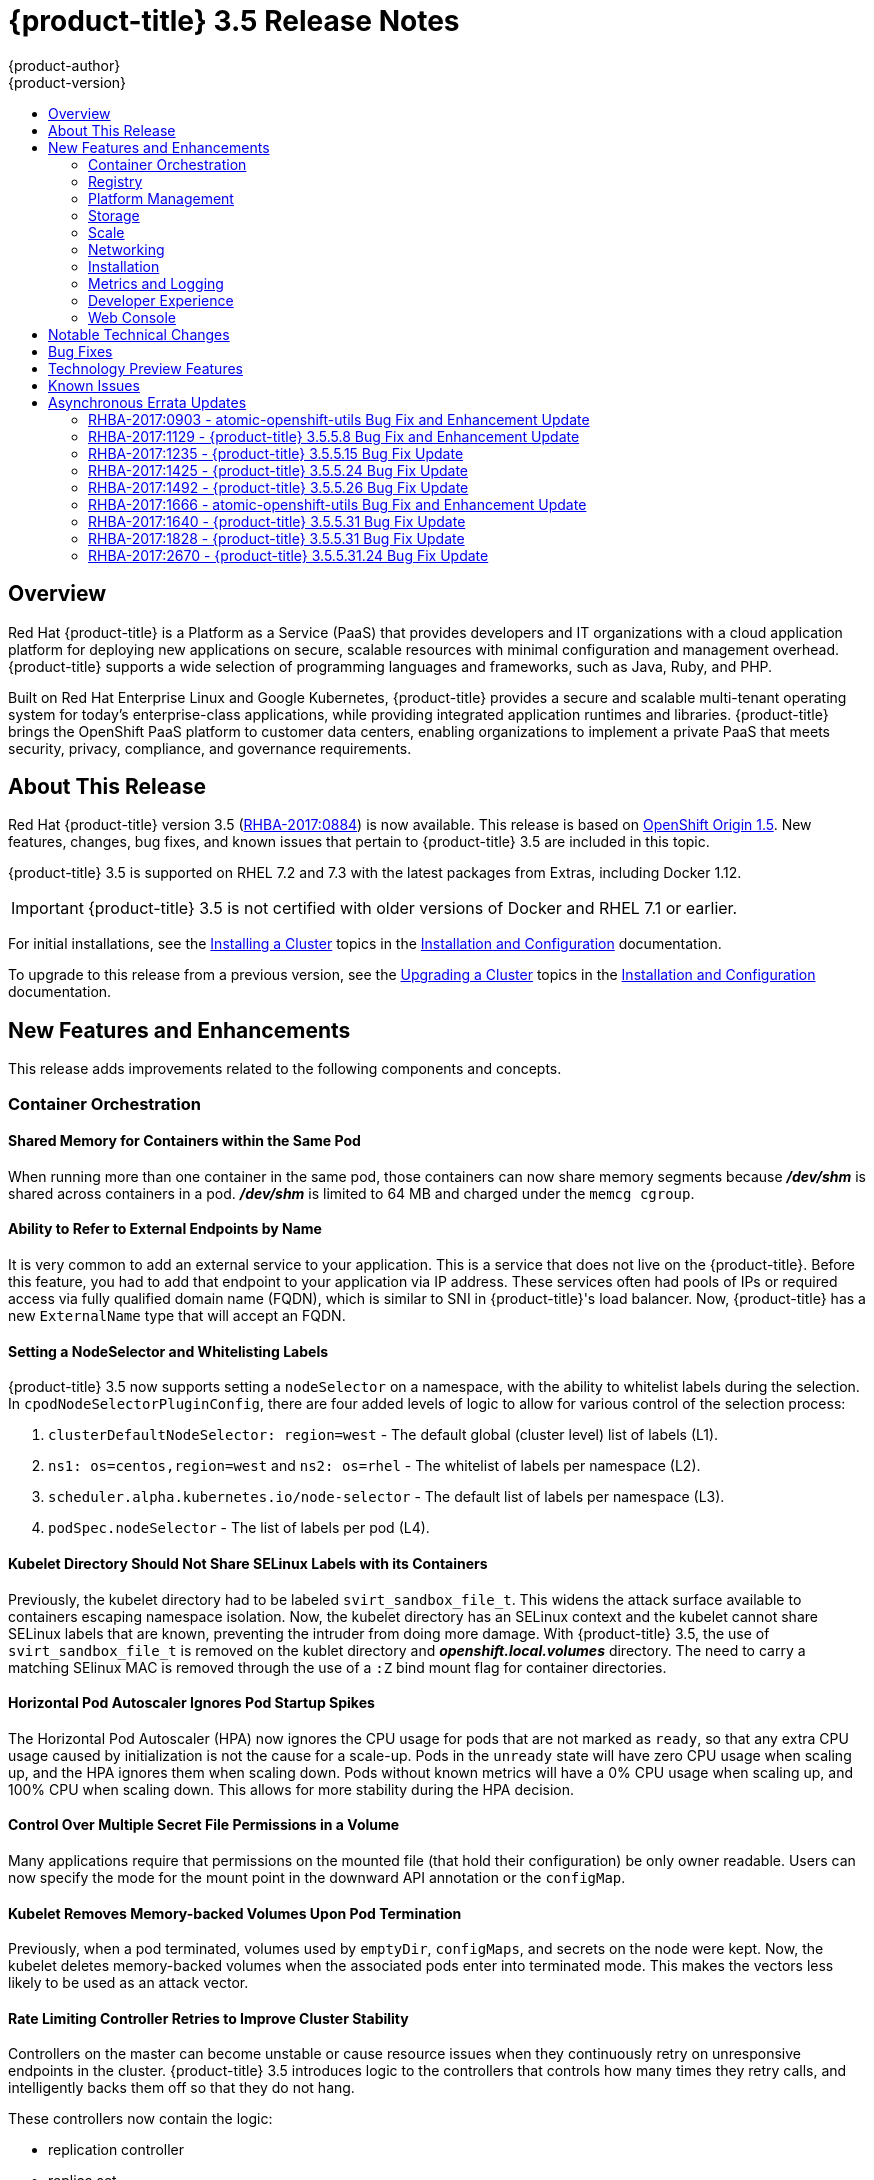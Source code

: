 [[release-notes-ocp-3-5-release-notes]]
= {product-title} 3.5 Release Notes
{product-author}
{product-version}
:data-uri:
:icons:
:experimental:
:toc: macro
:toc-title:
:prewrap!:

toc::[]

== Overview

Red Hat {product-title} is a Platform as a Service (PaaS) that provides
developers and IT organizations with a cloud application platform for deploying
new applications on secure, scalable resources with minimal configuration and
management overhead. {product-title} supports a wide selection of
programming languages and frameworks, such as Java, Ruby, and PHP.

Built on Red Hat Enterprise Linux and Google Kubernetes, {product-title}
provides a secure and scalable multi-tenant operating system for today’s
enterprise-class applications, while providing integrated application runtimes
and libraries. {product-title} brings the OpenShift PaaS platform to customer
data centers, enabling organizations to implement a private PaaS that meets
security, privacy, compliance, and governance requirements.

[[ocp-35-about-this-release]]
== About This Release

Red Hat {product-title} version 3.5
(link:https://access.redhat.com/errata/RHBA-2017:0884[RHBA-2017:0884]) is now
available. This release is based on
link:https://github.com/openshift/origin/releases/tag/v1.5.0-rc.0[OpenShift
Origin 1.5]. New features, changes, bug fixes, and known issues that pertain to
{product-title} 3.5 are included in this topic.

{product-title} 3.5 is supported on RHEL 7.2 and 7.3 with the latest packages
from Extras, including Docker 1.12.

[IMPORTANT]
====
{product-title} 3.5 is not certified with older versions of Docker and RHEL 7.1
or earlier.
====

For initial installations, see the
xref:../install_config/install/planning.adoc#install-config-install-planning[Installing
a Cluster] topics in the
xref:../install_config/index.adoc#install-config-index[Installation and
Configuration] documentation.

To upgrade to this release from a previous version, see the
xref:../install_config/upgrading/index.adoc#install-config-upgrading-index[Upgrading
a Cluster] topics in the
xref:../install_config/index.adoc#install-config-index[Installation and
Configuration] documentation.

[[ocp-35-new-features-and-enhancements]]
== New Features and Enhancements

This release adds improvements related to the following components and concepts.

[[ocp-35-container-orchestration]]
=== Container Orchestration

[[ocp-35-shared-memory-for-containers-within-the-same-pod]]
==== Shared Memory for Containers within the Same Pod

When running more than one container in the same pod, those containers can now
share memory segments because *_/dev/shm_* is shared across containers in a pod.
*_/dev/shm_* is limited to 64 MB and charged under the `memcg cgroup`.

[[ocp-35-ability-to-refer-to-external-endpoints-by-name]]
==== Ability to Refer to External Endpoints by Name

It is very common to add an external service to your application. This is a
service that does not live on the {product-title}. Before this feature, you had
to add that endpoint to your application via IP address. These services often
had pools of IPs or required access via fully qualified domain name (FQDN),
which is similar to SNI in {product-title}'s load balancer. Now, {product-title}
has a new `ExternalName` type that will accept an FQDN.

[[ocp-35-setting-a-nodeselector-and-whitelisting-labels]]
==== Setting a NodeSelector and Whitelisting Labels

{product-title} 3.5 now supports setting a `nodeSelector` on a namespace, with the
ability to whitelist labels during the selection. In
`cpodNodeSelectorPluginConfig`, there are four added levels of logic to allow
for various control of the selection process:

. `clusterDefaultNodeSelector: region=west` - The default global (cluster level) list of labels (L1).

. `ns1: os=centos,region=west` and `ns2: os=rhel` - The whitelist of labels per namespace (L2).

. `scheduler.alpha.kubernetes.io/node-selector` - The default list of labels per namespace (L3).

. `podSpec.nodeSelector` - The list of labels per pod (L4).

[[ocp-35-kubelet-directory-should-not-share-selinux-labels-with-its-containers]]
==== Kubelet Directory Should Not Share SELinux Labels with its Containers

Previously, the kubelet directory had to be labeled `svirt_sandbox_file_t`. This
widens the attack surface available to containers escaping namespace isolation.
Now, the kubelet directory has an SELinux context and the kubelet cannot share
SELinux labels that are known, preventing the intruder from doing more damage.
With {product-title} 3.5, the use of `svirt_sandbox_file_t` is removed on the
kublet directory and *_openshift.local.volumes_* directory. The need to carry a
matching SElinux MAC is removed through the use of a `:Z` bind mount flag for
container directories.

[[ocp-35-HPA-ignores-pod-startup-spikes]]
==== Horizontal Pod Autoscaler Ignores Pod Startup Spikes

The Horizontal Pod Autoscaler (HPA) now ignores the CPU usage for pods that are
not marked as `ready`, so that any extra CPU usage caused by initialization is
not the cause for a scale-up. Pods in the `unready` state will have zero CPU
usage when scaling up, and the HPA ignores them when scaling down. Pods without
known metrics will have a 0% CPU usage when scaling up, and 100% CPU when
scaling down. This allows for more stability during the HPA decision.

[[ocp-35-control-over-multiple-secret-file-permissions-in-a-volume]]
==== Control Over Multiple Secret File Permissions in a Volume

Many applications require that permissions on the mounted file (that hold their
configuration) be only owner readable. Users can now specify the mode for the
mount point in the downward API annotation or the `configMap`.

[[ocp-35-kubelet-removes-memory-backed-volumes-upon-pod-termination]]
==== Kubelet Removes Memory-backed Volumes Upon Pod Termination

Previously, when a pod terminated, volumes used by `emptyDir`, `configMaps`, and
secrets on the node were kept. Now, the kubelet deletes memory-backed volumes
when the associated pods enter into terminated mode. This makes the vectors less
likely to be used as an attack vector.

[[ocp-35-rate-limiting-controller-retries-to-improve-cluster-stability]]
==== Rate Limiting Controller Retries to Improve Cluster Stability

Controllers on the master can become unstable or cause resource issues when they
continuously retry on unresponsive endpoints in the cluster. {product-title} 3.5
introduces logic to the controllers that controls how many times they retry
calls, and intelligently backs them off so that they do not hang.

These controllers now contain the logic:

* replication controller
* replica set
* daemonset
* certificates
* deployments
* endpoints
* pod disruption budget
* jobs

[[ocp-35-kubelet-collection-of-node-attriutes-for-scheduling-considerations]]
==== Kubelet Collection of Node Attributes for Scheduling Considerations (Technology Preview)

The kubelet is now able to collect any attribute on the node for scheduling
considerations. This feature is currently in xref:ocp-35-technology-preview[Technology
Preview].

The cluster operator must advertise a per-node opaque resource on one or more
nodes. Users must request the opaque resource in pods. To advertise a new opaque
integer resource, the cluster operator should submit a PATCH HTTP request to the
API server to specify the available quantity in the `status.capacity` for a node
in the cluster. After this operation, the node's `status.capacity` will include
a new resource. The `status.allocatable` field is updated automatically with the
new resource asynchronously by the kubelet.

See xref:../dev_guide/compute_resources.adoc#opaque-integer-resources[Opaque
Integer Resources] for more information.

[[ocp-35-statefulsets]]
==== StatefulSets (Technology Preview)

`StatefulSets` (currently in xref:ocp-35-technology-preview[Technology Preview]
and formerly known as `PetSets`) offer more control over scale, network naming,
handling of PVs, and deployment sequencing.

This new controller allows for the deployment of application types that require
changes to their configuration or deployment count (instances) to be done in a
specific and ordered manner.

Supported:

- Declaration of the Ordinal Index.
- Stable network ID nomenclature.
- Controlled or manual handling of PVs.
- Sequence control at deployment time.
- Ordered control during scale up or scale down, based on instance status.

Not Supported:

- Slow to iterate through the Ordinal Index and, therefore, slow on scale up and
scale down.
- No deployment or pod specification post deployment verification of what is
deployed versus what is configured in the JSON file.
- Locality awareness of zones or regions when dealing with scale up or scale down
ordinality changes or mounted PVs.

[IMPORTANT]
====
If you have any existing `PetSets` in your cluster, you must remove them before
upgrading to {product-title} 3.5. Automatically migrating `PetSets` to
`StatefulSets` in {product-title} 3.5 is not supported. Follow the instructions
for
xref:../install_config/upgrading/manual_upgrades.adoc#install-config-upgrading-manual-upgrades[manually
migrating `PetSets` to `StatefulSets`].
====

See more information about xref:ocp-35-web-console-statefulsets[web console
enhancements] related to this feature for {product-title} 3.5.

[[ocp-35-registry]]
=== Registry

{product-title} now allows control of whether or not an image is cached locally
in the internal OpenShift Container Registry via the `oc tag` command with the
`--reference-policy=local` and `--scheduled=true` options.

The storage of the manifest is moved to the OpenShift Container Registry,
instead of storing it in etcd. There are two processes that will clean up
existing images' metadata from etcd:

* `push` and `prune` will gradually migrate all etcd images to not have the manifest attached.
* Use a provided script manually to do them all at once.

Create an image stream from a Docker image and tell it to store locally in the
internal {product-title} registry:

----
$ oc tag --reference-policy=local --source=docker docker.io/image:tag
myimagestream:tag
----

Schedule the image stream to track new image changes in the external registry:

----
$ oc tag --scheduled=true --source=docker docker.io/image:tag myimagestream:tag
----

See
xref:../install_config/registry/extended_registry_configuration.adoc#install-config-registry-extended-configuration[Extended
Registry Configuration] for more information.

[[ocp-35-platform-management]]
=== Platform Management

[[ocp-35-application-service-cert-regeneration]]
==== Application Service Certificate Regeneration (Technology Preview)

Application service certificate regeneration is currently in
xref:ocp-35-technology-preview[Technology Preview].

The controller will now look over the expiry of application certificates that have used
the `service.alpha.openshift.io/serving-cert-secret-name` API and regenerate them.

Set the `service.alpha.openshift.io/serving-cert-secret-name` to the name you
want to use for your secret. Then, your `PodSpec` can mount that secret. When it
is available, your pod will run. The certificate will be good for the internal
service DNS name, `<service.name>.<service.namespace>.svc`. The certificate and
key are in PEM format, stored in *_tls.crt_* and *_tls.key_*, respectively.

----
$ oc get secret ssl-key -o yaml

kind: Secret
metadata:
  annotations:
    service.alpha.openshift.io/expiry: 2017-03-19T08:07:07Z
----

When the regenerator finds a certificate that does not have the expiry
annotation, it will regenerate as well. However, the existing secret is not
invalidated. Therefore, no manual intervention is required to get the
regeneration behavior.

See xref:../dev_guide/secrets.adoc#service-serving-certificate-secrets[Service Serving Certificate Secrets] for more information.

[[ocp-35-configurable-expiry-range-for-framework-certs]]
==== Configurable Expiry Range for Framework Certificates

By default, the certificates used to govern the etcd, master, and kubelet expire
after two to five years. There is now an `oc` command to change this expiry to
be end-user configurable. This has not been implemented in the Ansible installer
yet.

Use the `oadm ca` command, specifying a validity period greater than two years:

----
# oadm ca create-master-certs --hostnames=example.org --signer-expire-days=$[365*2+1]`
----

See
xref:../install_config/master_node_configuration.adoc#creating-new-configuration-files[Creating
New Configuration Files] for more information.

[[ocp-35-can-i-command-and-scc-review-command]]
==== can-i Command and scc-review Command Options

The `can-i` and `scc-review` command options allow users to better understand
their permissions and
xref:../architecture/additional_concepts/authorization.adoc#security-context-constraints[security
context constraints (SCC)] setting in their projects. Users see a list of the
commands they are allowed to execute.

The `can-i` command  option tests scopes in terms of the user and role. The
`scc-review` command option checks which `ServiceAccount` can create a pod.

`scc-subject-review` can check whether a user or a `ServiceAccount` can create a
pod.

List which permissions a particular user or group has in the project by project
administrator:

----
$ oc policy can-i --list --user=**
$ oc policy can-i --list --groups=**
----

List which permissions a particular user or group has in the project by system
administrator role:

----
$ oc policy can-i --list --user=** -n <project>
$ oc policy can-i --list --groups=**  -n <project>
----

Determine if users can have all the combination of verbs and resources from `oc
policy can-i --list [--user|--groups]`

----
$ oc policy can-i <verb> <resource> --[--user|--groups]
----

Test the SCCs with scopes: `oc policy can-i [--user|--groups]`

----
$ oc policy can-i <verb> <resource> [--user|--groups] --scopes=user:info
$ oc policy can-i <verb> <resource> [--user|--groups] --scopes=user:info,role:admin:<namespace>
$ oc policy can-i <verb> <resource> [--user|--groups] --scopes=role:view:*
$ oc policy can-i <verb> <resource> [--user|--groups] --scopes=role:edit:*
$ oc policy can-i <verb> <resource> [--user|--groups] --scopes=role:admin:*
$ oc policy can-i <verb> <resource> [--user|--groups] --scopes=role:admin:*:!
----

Test with the `ignore-scopes` flag in the `oc policy can-i [--user|--groups]` command:

----
$ oc policy can-i <verb> <resource> [--user|--groups] --ignore-scopes=true
----

The lower-level user cannot list project administrator or system administrator
roles:

----
$ oc policy can-i --list --user project admin
$ oc policy can-i --list --user system:admin
----

Check whether a user or a `ServiceAccount` can create a pod:

----
$ oc policy scc-subject-review -f examples/hello-openshift/hello-pod.json
RESOURCE ALLOWED BY
Pod/hello-openshift restricted
----

See
xref:../dev_guide/authorization.adoc#dev-guide-authorization-determining-what-you-can-do[Authorization]
for more information.

[[ocp-35-github-identity-provider-can-optionally-require-a-team]]
==== GitHub Identity Provider Can Optionally Require a Team

Users can now test for GitHub team membership at log in.

There is now a list of one or more GitHub teams to which a user must have
membership in order to authenticate. If specified, only GitHub users that are
members of at least one of the listed teams will be allowed to log in. If this
is not specified, then any person with a valid GitHub account can log in.

See
xref:../admin_solutions/authentication.adoc#admin-solutions-authentication[Authentication]
for more information.

[[ocp-35-storage]]
=== Storage

[[ocp-35-qualification-of-external-dynamic-provisioner-interface-and-third-party-pv]]
====  Qualification of External Dynamic Provisioner Interface and Third-party PV

In {product-title} 3.5, there is now the qualification of the Kubernetes
interface for an external dynamic provisioner so that Red Hat can support a
customer using a third-party storage solution such as
xref:../install_config/persistent_storage/dynamically_provisioning_pvs.adoc#available-dynamically-provisioned-plug-ins[NetApp
Trident].

There is a concept of _in-tree_ and _out-of-tree_ with
Kubernetes storage. Out-of-Tree means that it is not in the Kubernetes source tree
and does not ship in Kubernetes or {product-title}. The ability is provided post-installation.
Many of the third-party storage vendors gravitate towards out-of-tree because it
allows them to ship on their own schedule and own the distribution of their
code.

See
xref:../install_config/persistent_storage/dynamically_provisioning_pvs.adoc#available-dynamically-provisioned-plug-ins[Available
Dynamically Provisioned Plug-ins] for more information.

[[ocp-35-dynamic-provisioner-for-azure-block-storage]]
==== Dynamic Provisioner for Azure Block Storage

Dynamic provisioning is now available for Azure block storage. Just like AWS and
GCE, you declare the Azure cloud provider in the *_cloud-config_* file, and then
create `StorageClasses` with the Azure block storage options and connection
information.

.Configure the Cloud Provider for Azure
----
kubernetesMasterConfig:
  ...
  apiServerArguments:
    cloud-provider:
      - "azure"
    cloud-config:
      - "/etc/azure/azure.conf"
  controllerArguments:
    cloud-provider:
      - "azure"
    cloud-config:
      - "/etc/azure/azure.conf"
----

.Example StorageClass
----
kind: StorageClass
apiVersion: storage.k8s.io/v1beta1
metadata:
  name: slow
provisioner: kubernetes.io/azure-disk
parameters:
  skuName: Standard_LRS
  location: eastus
  storageAccount: azure_storage_account_name
----

See
xref:../install_config/persistent_storage/persistent_storage_azure.adoc#install-config-persistent-storage-persistent-storage-azure[Dynamic
Provisioning and Creating Storage Classes] for more information.

[[ocp-35-scale]]
=== Scale

[[ocp-35-scalability-enhancements]]
==== Scalability Enhancements for Metrics

With {product-title} 3.5, the default value of the `METRICS_RESOLUTION`
parameter is now `30` (seconds). This change was introduced to better match the
cAdvisor housekeeping interval of 30 seconds
link:https://bugzilla.redhat.com/show_bug.cgi?id=1421834[(BZ#1421834)].

Increasing the `METRICS_RESOLUTION` interval helped achieve better results in
relation to how many pods can be monitored by one set of metrics pods. In
{product-title} 3.5, tests showed that OpenShift metrics collection was stable for
test cases up to 25,000 monitored pods in a {product-title} cluster.

See
xref:../scaling_performance/scaling_cluster_metrics.adoc#scaling-performance-cluster-metrics[Scaling
Cluster Metrics] for more information.

Currently, up to 100 container native storage (CNS) volumes on one trusted
storage pool (TSP) is supported. For more information, see the
xref:../install_config/persistent_storage/persistent_storage_glusterfs.adoc#container-native-storage-recommendations[Persistent
Storage Using GlusterFS].

[[ocp-35-networking]]
=== Networking

[[ocp-35-multicast-support]]
==== Multicast Support

{product-title} 3.5 introduces multicast support. Pods can now send or receive
traffic with other pods subscribed to the same multicast group.

This requires the *ovs-multitenant* plug-in and only works with annotated
namespaces:

----
netnamespace.network.openshift.io/multicast-enabled: "true"
----

Pods in different tenants can subscribe to same multicast group, but cannot see
each other's traffic. Administrator tenant (default project) multicast traffic
does not appear in other projects. Overlay (OVS and tenants) and underlay
(virtual machine and a physical server) multicast traffic never mix.

[NOTE]
====
Multicast is best used for low bandwidth coordination or service discovery and
not a high-bandwidth solution.
====

See
xref:../admin_guide/managing_networking.adoc#admin-guide-networking-multicast[Managing
Networking] for more information.

[[ocp-35-cli-understands-wildcard-routes]]
==== CLI Understand Wildcard Routes

In {product-title} 3.5, there is the added ability to see the subdomain wildcard
routes added in {product-title} 3.4, create them, and edit them using the CLI.

Add the wildcard support. Enable this on the router. The default is `off`:

----
$ oc env dc/router ROUTER_ALLOW_WILDCARD_ROUTES=true
----

Create an application or service, then create the wildcard route:

----
$ oc expose svc service-unsecure --wildcard-policy=Subdomain --name=app --hostname=app.example.com
----

Create an edge, passthrough, or reencrypt route, for example:

----
$ oc create route edge edgeroute --service=service-secure --wildcard-policy=Subdomain --hostname=edge.edgeroute.com
----

Test the route:

----
$ curl --resolve edge2.edgeroute.com:443:$router_ip https://edge2.edgeroute.com -k
----

Support was also added to the xref:../install_config/web_console_customization.adoc#web-console-enable-wildcard-routes[web console].

[[ocp-35-allow-host-claims-to-be-disabled-in-the-router]]
==== Allow Host Claims to be Disabled in the Router

This new feature provides the ability to create claims from different namespaces
on the first directory of the path. The goal is to be able to split an
application into different pods running in different namespaces.

This works by providing a way to disable the host claims is sufficient
(initially). The administrator handles the routes and forbids projects from
manipulating them.

For example:

Create a route in namespace 1 with:

* host name `foo.com`
* path= `/bar`

Create a route in namespace 2 with:

* host name `foo.com`
* path= `/foo`

----
namespace 2 →/bar      <1>
namespace 2 →/         <2>
namespace 2 →/bar/test <3>
----
<1> Should be rejected.
<2> Should be admitted.
<3> Should be admitted.

[WARNING]
====
This is for controlled environments only. If users can create routes, and they
are untrusted, then there is a security concern.
====

[[ocp-35-network-policy]]
==== Network Policy Plug-in (Technology Preview)

Network Policy (currently in xref:ocp-35-technology-preview[Technology Preview])
is an optional plug-in specification of how selections of pods are allowed to
communicate with each other and other network endpoints.

Network Policy works by way of namespace isolation at the network layer using
defined labels. You can also limit connections to specific ports (e.g., only TCP
ports 80 and 443).

----
kind: NetworkPolicy
apiVersion: extensions/v1beta1
metadata:
  name: allow-http-and-https
spec:
podSelector:
ingress:
- ports:
  - protocol: TCP
    - port: 80
    - port: 443
----

After installing the Network Policy plug-in, an annotation must first be set on
the namespace, which flips the namespace from `allow all traffic` to `deny all
traffic`. At that point, you can create `NetworkPolicies` that define what
traffic to allow. The annotation is as follows:

----
$ oc annotate namespace ${ns}
'net.beta.kubernetes.io/network-policy={"ingress":{"isolation":"DefaultDeny"}}'
----

With Network Policy in Technology Preview, not all features are available.
Multi-tenant isolation is not available by default. Currently, it must be
configured by creating default isolation policies for each namespace, and there
is currently no clean path to upgrade or migrate from the multi-tenant plug-in.

See
xref:../admin_guide/managing_networking.adoc#admin-guide-manage-networking[Managing
Networking] for more information.

[[ocp-35-ingress-object-support]]
==== Ingress Object Support (Technology Preview)

In {product-title} 3.5, there is added support for the K8s Ingress object, a set
of rules that allow inbound connections to reach cluster services.

Ingress is disabled in the router, by default. When enabled, Ingress
objects are handled equivalently to routes. The precedence rules apply to both
if they claim the same host name.

[NOTE]
====
To use Ingress, the router must be given permission to read all cluster
secrets.
====

*Example Testing Ingress Object with TLS*

.test-secret.yaml
----
apiVersion: v1
kind: Secret
metadata:
  name: test-secret
data:
  tls.crt: `base64 -w 0 /some/path/tls.crt`
  tls.key: `base64 -w 0 /some/path/tls.key`
----

.test-ingress.yaml
----
$ cat ingress.yaml
apiVersion: extensions/v1beta1
kind: Ingress
metadata:
  name: test-ingress
spec:
  tls:
  - secretName: test-secret
  backend:
    serviceName: test-service
    servicePort: 8080
----

See
link:https://kubernetes.io/docs/concepts/services-networking/ingress/[Ingress
Resources] for more information.

[[ocp-35-installation]]
=== Installation

{product-title} and OpenShift Online operations are now using the same Ansible
upgrade playbooks.

Lots of work around idempotency resulted in an increase in installer and upgrade
stability.

Main features include:

* pre- and post- hooks for master upgrades. Integration points are now added so
that users can perform
xref:../install_config/upgrading/automated_upgrades.adoc#upgrade-hooks[custom
tasks], such as cycling hosts in and out of load balancers during the upgrade
process.
* Open vSwitch (OVS) and etcd version increases.
* Rolling updates of certificates.
* More customization possible during upgrade steps to meet local needs.
* Code refactoring for idempotency.
* Deployment of router shards during installation is now possible. This allows
 administrators to establish swim lanes to specific route shards for labeled
 routes.

////
In 2018, {product-title}'s RPM-based installation process is being deprecated.
Instead, {product-title} will follow a containerized installation process.
link:https://access.redhat.com/articles/2993761[See the Customer FAQ].
////

[[ocp-35-metrics-and-logging]]
=== Metrics and Logging

{product-title} 3.5 includes enhanced Ansible playbooks to better handle
deployments and upgrades. This deprecates the deployer deployment procedure and
replaces it with Ansible in a manner that is more consistent with the
installation of the rest of the product.

Administrators can declare variables in the inventory file to cause playbooks
*_openshift_metrics.yml_* and *_openshift_logging.yml_* to behave differently.
The metrics and EFK stacks can be deployed without requiring Java to be
installed on the master node.

Ansible handles:

* Metrics stack for {product-title} 3.5.
* Fresh deployment of metrics and logging.
* Upgrading of metrics from {product-title} version 3.3 to 3.5 and {product-title}
version 3.4 to 3.5.
* Upgrading of logging from {product-title} version 3.3 to 3.4.
* Re-installation of metrics and logging (`cleanup` and `install`).
* Scaling metrics and logging.

See
xref:../install_config/cluster_metrics.adoc#install-config-cluster-metrics[Enabling
Cluster Metrics] and
xref:../install_config/aggregate_logging.adoc#install-config-aggregate-logging[Aggregating
Container Logs] for more information.

[[ocp-35-developer-experience]]
=== Developer Experience

[[ocp-35-pulling-artifacts-from-remote-resources]]
==== Pulling Artifacts from Remote Resources

Previously, `oc start-build` only allowed a local file to be specified, but did
not allow a URL to a remote resource. Now, users can pull in artifacts
via `oc start-build --from-file=<some URL>`.

This feature only works against GET-based endpoints that do not require
authentication and use either no transport layer security (TLS), or TLS with a
certificate trusted by the client. This feature does not reinvent `curl`. The
file is downloaded by the CLI, then uploaded to the binary build endpoint.

[[ocp-35-setting-env-vars-when-creating-an-app-from-template]]
==== Setting Environment Variables When Creating an Application from a Template

Users now also have the ability to set environment variable when creating an
object (for example, an application) from a template. Previously, this was a
separate step following template creation.

[[ocp-35-support-for-p-parameter-values]]
==== Support for -p Parameter Values

Both `oc new-app` and `oc process` now support `-p` for parameter values. The
`-v` flag is deprecated.

[[ocp-35-ci-cd-pipeline]]
==== CI/CD Pipeline

In {product-title} 3.5, enablement materials regarding use of CI/CD pipelines
with {product-title} are improved. The complexity and number of pipeline samples
provided is increased.

Support is added to `oc new-app` and `oc new-build` so that the commands are
pipeline aware.

.Pipelines Page
image::ocp35-pipelines_page.png[Pipelines Page]

See
xref:../dev_guide/application_lifecycle/promoting_applications.adoc#dev-guide-promoting-applications[Promoting
Applications Across Environments] and
xref:../dev_guide/application_lifecycle/new_app.adoc#dev-guide-new-app[Creating New Applications] for
more information.

[[ocp-35-web-console]]
=== Web Console

[[acp-35-run-and-deploy-on-ocp]]
==== Run and Deploy on {product-title}

In {product-title} 3.5, there is now a "Run on OpenShift" experience that allows
you to provide external links in the web console to deploy templates.

image::ocp35-run-on-ocp-buttons.png[Run on OpenShift Buttons]

Use the URL pattern to select a template or image. You can customize it to have
it come from separate project. The end-user is prompted for the project.

See xref:../dev_guide/create_from_url.adoc#dev-guide-create-from-url[Create From
URL] for more information.

[[ocp-35-web-console-added-service-details]]
==== Added Service Details

There are now added service details on configuration, traffic, routes, and pods.

There is a new section highlighting routes, service and target ports, host name,
and TLS. There is also a section iterating pods and their status.

.Service Details View
image::ocp35-service-details.png[Service Details]

[[ocp-35-web-console-configmap-create-list-detail]]
==== ConfigMap: Create, List, Detail

In {product-title} 3.5, there is now the ability to
easily work with configuration data decoupled from the container image. You can:

* Create new `ConfigMap`
* List out existing `ConfigMaps`
* Work with the configuration details.
* Easily consume them from various other pages.

.Create a ConfigMap
image::ocp-35-create-configmap.png[Create a ConfigMap]

.Add Config Files
image::ocp-35-add-config-files.png[Add Config Files]


[[ocp-35-web-console-show-build-failures]]
==== Show Build Failures

Users no longer have to search logs to gain a better understanding of why build
failed. Individual build status messages are now updated with details that are
available via the web console and the CLI.

.Build Failures as Seen in the Web Console
image::ocp35-build-failure.png[Build Failures in the Web Console]

.Build Failures as Seen in the CLI
image::ocp35-build-failure-cli.png[Build Failures in the CLI]

[[ocp-35-web-console-statefulsets]]
==== StatefulSets (Technology Preview)

Custom resource listing and details pages for `StatefulSets` (formerly known as
`PetSets`) is now available. Users can get details of all `StatefulSets`,
including deployments and replica sets.

See the
xref:../architecture/infrastructure_components/web_console.adoc#web-console-statefulsets[Web
Console] documentation for more information.


[[ocp-35-notable-technical-changes]]
== Notable Technical Changes

{product-title} 3.5 introduces the following notable technical changes.

[discrete]
[[ocp-35-updated-infrastructure-components]]
=== Updated Infrastructure Components

* {product-title} 3.5 is supported on RHEL 7.2 and 7.3 with the latest packages
from Extras, including Docker 1.12.

* {product-title} 3.5 is _not_ certified with older versions of Docker and RHEL 7.1
or earlier.

* Kubernetes has been updated to v1.5.

* etcd has been updated to 3.1.

* Open vSwitch (OVS) was upgraded to 2.6 and the package is now provided via the
Red Hat Enterprise Linux Fast Datapath channel.

[discrete]
[[ocp-35-miscellaneous-changes]]
=== Miscellaneous Changes

* `activeDeadlineSeconds` is now configurable for deployer pods via the deployment
configuration API.

* In {product-title} 3.5, `ScheduledJob` is renamed `CronJob`. If you want to keep
your scheduled jobs, you need to export them from the 3.4 cluster (using `oc
export` or `oc get -o yaml`) and create them again, after the upgrade, on the
3.5 cluster. The storage prefix has changed, along with the name, and newly
created clusters do not know where to look for `ScheduledJob`. Cluster version
3.5 operates on `CronJob`, but it also understands `ScheduledJob` submitted to
it. It performs rapid conversion, saving your newly created object as a
`CronJob`, resulting in all subsequent read operations returning `CronJob`
instead. See xref:../dev_guide/cron_jobs.adoc#dev-guide-cron-jobs[Cron Jobs] for
more information.

* The default value for `ingressIPNetworkCIDR` was previously a non-private range
(`172.46.0.0/16`) and has been changed to a private range (`172.29.0.0/16`).
Clusters configured with the non-private range run the risk of routing issues,
and updating to a private range is advised.
+
[WARNING]
====
When `ingressIPNetworkCIDR` changes, any external IPs allocated from the
previous range will be reallocated from the new range.
====

* The `groups` field in the user object is now deprecated. Instead, create Group
API objects containing the names of the users that are members of the group.

* `oc whoami --token` was deprecated in {product-title} 3.4 in favor of `oc whoami
-t`. Also, `oc whoami --context` is deprecated in favor of `oc whoami -c`. The
`--token` and `--context` options now behave consistently with all other `oc`
commands, indicating the specified token or context should be used.

* `extensions/v1beta1.Job` is deprecated in favor of using `batch/v1.Job`. The
storage should be updated to keep the Jobs readable in future versions of the
cluster. See
xref:../install_config/upgrading/manual_upgrades.adoc#install-config-upgrading-manual-upgrades[Manual
Upgrades] for more information.

* {product-title} 3.5 requires that the `rhel-7-fast-datapath` repository be
enabled.

* Template instantiation now respects namespaces defined in the template objects
(meaning it will create the object in specified namespace) if and only if the
namespace definition uses a parameter reference. Previously, it never respected
the namespace defined in the object.

[[ocp-35-bug-fixes]]
== Bug Fixes

This release fixes bugs for the following components:

*Authentication*

* There was a bug in how policies were listed internally when used to build role
bindings. Filtering of role bindings based on selectors did not work correctly.
With this bug fix, the internal listing of policies was updated to the correct
behavior. As a result, the filtering of role bindings based on selectors now
works as expected.
(link:https://bugzilla.redhat.com/show_bug.cgi?id=1423215[*BZ#1423215*])

*Builds*

* Source-to-Image builds expect image commits to take no longer than two minutes.
Commits that take longer than two minutes result in a timeout and a failed
build. With this bug fix, the timeout is removed so that image commits can take
indeterminate lengths of time. As a result, commits that take an excessive
amount of time will not result in a failed build.
(link:https://bugzilla.redhat.com/show_bug.cgi?id=1391665[*BZ#1391665*])

* The build failure reason was not getting set or saved correctly. Therefore, the
build failure reason was not shown in command output. The code is now updated to
correctly save the build failure reason and the build failure reason now shows
correctly in command output.
(link:https://bugzilla.redhat.com/show_bug.cgi?id=1415946[*BZ#1415946*],
link:https://bugzilla.redhat.com/show_bug.cgi?id=1419810[*BZ#1419810*])

* Previously, running a custom build with an image containing a Docker binary that
was a different version than the Docker container running on the
{product-title}  node would result in an error. The build would fail with a
message about mismatched Docker API version. Now, you can  set the
`DOCKER_API_VERSION` environment variable in the `BuildConfig` to match the API
version running on the node. For example:
+
----
$ oc set env bc/buildcfg DOCKER_API_VERSION=1.22
----
+
Note that this will only work if the version of the Docker binary on the custom
builder image is newer than the version running on the {product-title}  node.
(link:https://bugzilla.redhat.com/show_bug.cgi?id=1422798[*BZ#1422798*])

* The build duration was not being consistently calculated. Therefore, the build
duration displayed in the web console and on the command line was inaccurate.
With this bug fix, the duration of completed builds is now consistently
calculated and a consistent build duration value is reported for builds under
all circumstances.
(link:https://bugzilla.redhat.com/show_bug.cgi?id=1318403[*BZ#1318403*])

* Previously, the `oc new-app` command would try to interpret its argument as a
path and would exit with an error when a component of this path existed, but was
not a directory. Running `oc new-app X/Y’ with a file named `X` in the current
directory would cause an exit with an error, even though `X/Y` denotes a valid
Docker image. When `oc new-app` tries to interpret the input component as a
directory and object with that name exists on a file system but is not a
directory, try another possible interpretation instead of exiting with an error.
As a result, running `oc new-app X/Y` creates a new application based on Docker
image X/Y, even in the case when file X exists in the current directory.
(link:https://bugzilla.redhat.com/show_bug.cgi?id=1347512[*BZ#1347512*])

* There were different code paths for retrieving and setting the commit
information. Therefore, the `OPENSHIFT_BUILD_COMMIT` environment variable was
only set in the output image when the build was triggered by a webhook. To fix
this issue, use a common code path for retrieving and setting the commit
information so it is always available to be added to the image. As a result of
this bug fix, the `OPENSHIFT_BUILD_COMMIT` environment variable is always
present in the output image.
(link:https://bugzilla.redhat.com/show_bug.cgi?id=1408879[*BZ#1408879*])

* Previously, a race condition could cause builds with short-running post-commit
 hooks to hang. This bug fix resolves the issue and builds no longer hang.
 (link:https://bugzilla.redhat.com/show_bug.cgi?id=1425824[*BZ#1425824*])

* Master returned an internal server error HTTP code when the Docker image lookup
failed due to unreachable registry. This happened for every image lookup in
disconnected {product-title} environments. Therefore, `oc new-app` reported the
internal server error as a warning to the user, which can make the user think
there is something wrong with their {product-title} deployment. Change the
wording of the error `oc new-app` prints to not include the string "internal
server error".  As a result, the warning that is printed does not sound more
severe than it is.
(link:https://bugzilla.redhat.com/show_bug.cgi?id=1398330[*BZ#1398330*])

*Command Line Interface*

* The latest version of Docker for Mac/Windows uses the Community Edition
versioning scheme. This causes `oc cluster up` to halt with an error because
the new version cannot be parsed by the `semver` library. This bug fix
changes the behavior to display a warning instead of exiting with an
Error. (link:https://bugzilla.redhat.com/show_bug.cgi?id=1428978[*BZ#1428978*])

* The race condition is seen when updating a batch of nodes in the cluster using
`oadm manage-node` to be schedulable or unschedulable. Therefore,  several nodes
could not be updated with the "object has been modified" error. Use a patch on
the `unschedulable` field of the node object instead of a full update. With this
bug fix, all nodes can be properly updated as schedulable or unschedulable.
(link:https://bugzilla.redhat.com/show_bug.cgi?id=1279303[*BZ#1279303*])

* Previously, the `--overwrite` option for `oc volume` was confusing. This bug fix
improves the `oc set volume --override` flag description so that users
understand that they are not replacing the current volume that is being used.
(link:https://bugzilla.redhat.com/show_bug.cgi?id=1319964[*BZ#1319964*])

* Previously, a confusing error message was generated when `oc set probe` was run
without  providing a port with a get-url. With this bug fix, the error is now
formatted to be much more readable to the user.
(link:https://bugzilla.redhat.com/show_bug.cgi?id=1332871[*BZ#1332871*])

* The `oc get` command would return the message "No resources found", even in
cases where resources did exist, but could not be retrieved due to a connection
error. The command `oc get` was updated to only show the message "No resources
found" in cases when resources truly did not exist in the server. As a result of
this bug fix, `oc get` no longer displays "No resources found" in cases when
there is an error retrieving resources from the server.
(link:https://bugzilla.redhat.com/show_bug.cgi?id=1393289[*BZ#1393289*])

* The new responsive terminal would wrap long lines in the output of CLI commands.
The `oadm diagnostics` indentation did not work well, and no longer had color in
its output. This bug fix bypasses the responsive terminal in `oadm diagnostics`
(currently only being used in CLI help output). As a result, `oadm diagnostics`
now has proper indentation and colorized output.
(link:https://bugzilla.redhat.com/show_bug.cgi?id=1397995[*BZ#1397995*])

* Output from the `oc idle` command was confusing to end users. A user could not
easily tell what was being done by the `oc idle` command. With this bug fix, the
output of the `oc idle` command was updated to clarify what the command had done
and is now easier to understand.
(link:https://bugzilla.redhat.com/show_bug.cgi?id=1402356[*BZ#1402356*])

* Previously, `oc status` tried to generate a status for the "default" cluster
namespace if a user had not yet created a project after logging in. The user
would see a forbidden status error "cannot get projects in project" when their
context was still in the cluster's "default" namespace after logging in, and did
not have permissions to "LIST" in this namespace. With this bug fix, `oc status`
now checks to see if a user cannot list projects in the default namespace. As a
result, the user no longer sees the error message "cannot get projects in
project <default cluster namespace>" when they execute `oc status` and have no
projects in their current namespace. They instead see a message prompting them
to create a new project, or to contact their administrator to have one created
for them.
(link:https://bugzilla.redhat.com/show_bug.cgi?id=1405636[*BZ#1405636*])

* After  running ` oadm drain -h`, the user would try to open the provided link
`\http://kubernetes.io/images/docs/kubectl _drain.svg`, but would receive a “404
page not found” error. This bug fix corrects an extra space in the link path and
the link now works as expected.
(link:https://bugzilla.redhat.com/show_bug.cgi?id=1415985[*BZ#1415985*])

* Although a `MasterConfig` load error is stored globally, it is only printed the
first time that it is encountered during a diagnostics check. This bug fix
ensures that, even if the error has already been encountered once, its message
gets printed in subsequent diagnostic checks.
(link:https://bugzilla.redhat.com/show_bug.cgi?id=1419472[*BZ#1419472*])

* Deleting an access token using the *OAuthAccessTokens* client would fail for
 users that had logged in using a *serviceaccount* token. A failure from the
 access token client would prevent the token from being deleted from the local
 configuration, causing a user to be unable to log out. With this bug fix, the
 failure is now logged, ensuring that an attempt to remove the token from the
 user's local configuration always takes place. A user is now able to log out
 after logging in with a *serviceaccount* token.
 (link:https://bugzilla.redhat.com/show_bug.cgi?id=1422252[*BZ#1422252*])

* Tags were not sorted according to `\http://semver.org/` and, therefore, the
"highest" tags were not imported when the image import limit was cutting down
the amount of imported images. With this bug fix, tags are now sorted according
to semantic versioning rules. The "highest" tags are now properly imported, even
when only a limited number of tags is allowed to be imported.
(link:https://bugzilla.redhat.com/show_bug.cgi?id=1339754[*BZ#1339754*])

* Previously, the *_.kubeconfig_* file was being generated with a server URL that
did not include a port number. Although the port number was safely assumed to be
`443` with an HTTPS protocol, it prevented the certificate from being
successfully verified during the login sequence (an exact match including the
port was required). Therefore, the user was prompted with the warning "The
server uses a certificate signed by an unknown authority" every time they
attempted to log in using an {product-title} installation completed through
`openshift-ansible`. With this bug fix, the command `oadm create-kubeconfig`
(used by the `openshift-ansible` playbook) was patched to normalize the server
URL so that it included the port with the server URL in the generated
*_.kubeconfig_* file every time. As a result, the user no longer sees the
message "The server uses a certificate signed by an unknown authority" when
logging in using a *_.kubeconfig_* file generated by an *openshift-ansible*
installation.
(link:https://bugzilla.redhat.com/show_bug.cgi?id=1393943[*BZ#1393943*])

* There was a duplicated resource "quota" in the `oc describe` list of valid
resources. Therefore, "quota" was printed twice. This bug fix removes one entry
on "quota" in the `oc describe` list of valid resources. Now, each resource type
is only printed once.
(link:https://bugzilla.redhat.com/show_bug.cgi?id=1396397[*BZ#1396397*])

* Multi-line output for a template description did not display all lines with
 correct indentation under `oc new-app`. Therefore, the output for template
 descriptions was hard to read. This bug fix added a new helper function
 `formatString`, which indents all lines for a multi-line template description.
 Template descriptions for `oc new-app <my_template>` are now easier to read.
 (link:https://bugzilla.redhat.com/show_bug.cgi?id=1370104[*BZ#1370104*])

 * The `.spec.dockerImageMetadata` field was unnecessarily used when patching an
image stream tag. As a consequence, the `oc edit` command could not succeed.
This bug fix modifies the patch mechanism used in `oc edit` to always replace
the contents of the `.spec.dockerImageMetadata` field. As a result, users should
be able to invoke `oc edit` on any image stream tag.
(link:https://bugzilla.redhat.com/show_bug.cgi?id=1403134[*BZ#1403134*])

* There was previously no information about the `--generator` parameter explaining
its use in the help output of the `oc expose` command. This bug fix adds an
explanation that gives example usage
(link:https://bugzilla.redhat.com/show_bug.cgi?id=1420165[*BZ#1420165*])

*Containers*

* This enhancement updates the Jenkins examples to remove the need for a slave,
which makes configuration simpler.
(link:https://bugzilla.redhat.com/show_bug.cgi?id=1374249[*BZ#1374249*])

*Deployments*

* The rolling updater was not ignoring pods marked for deletion and was counting
them as ready. This bug fix updates the rolling updater to ignore such pods.
(link:https://bugzilla.redhat.com/show_bug.cgi?id=1307004[*BZ#1307004*])

*Image*

* This enhancement allows Maven and Node.js slave image paths to be specified
explicitly. Disconnected environments were unable to pull the images from the
hardcoded paths, so `MAVEN_SLAVE_IMAGE` and `NODEJS_SLAVE_IMAGE` environment
variables can now be used to control where to pull the images from, overriding
the hardcoded defaults.
(link:https://bugzilla.redhat.com/show_bug.cgi?id=1397260[*BZ#1397260*])

*Image Registry*

* The OpenShift Container Registry (OCR) was not able to handle forwarded headers
provided by an HAProxy in front of it, making it unusable when exposed on
insecure port 80. Pushes failed because the registry generated incorrect URLs.
An upstream fix has been backported to the OCR. As a result, the OCR now handles
forwarded headers and it is usable again when exposed on an insecure port.
(link:https://bugzilla.redhat.com/show_bug.cgi?id=1383439[*BZ#1383439*])

* The master API previously investigated the incorrect object when determining the
docker image reference of a new image stream mapping when the referenced image
already existed. This created image stream tags containing misleading
information about an image's location, pointing to the original image stream.
This bug fix updates the master API to now properly determine docker image
references for new image stream mappings. As a result, image stream tags now
show proper docker image references pointing to managed images.
(link:https://bugzilla.redhat.com/show_bug.cgi?id=1408993[*BZ#1408993*])

* The OpenShift Container Registry (OCR) did not consider insecure import policies
of image stream tags when deciding whether to fall back to insecure transport
when serving blobs from external registries. This meant images imported from
external insecure (no HTTPS or a bad certificate) with an `--insecure` flag
applied could not be pulled through the OCR. With this bug fix, the OCR now
considers the insecure import policy of image stream tags where the requested
image is tagged. As a result, the OCR allows serving images from insecure
external registries if they are tagged with an insecure import policy.
(link:https://bugzilla.redhat.com/show_bug.cgi?id=1421954[*BZ#1421954*])

*Kubernetes*

* Using `hostPath` for storage could lead to running out of disk space, and the
root disk could become full and unusable. This bug fix adds support for pod
eviction based on disk space. If a pod using `hostPath` uses too much space, it
may be evicted from the node.
(link:https://bugzilla.redhat.com/show_bug.cgi?id=1349311[*BZ#1349311*])

* Horizontal pod autoscalers (HPAs) would fail to scale when it could not retrieve
metrics for pods matching its target selector. Therefore, dead pods and newly
created pods would cause HPAs to skip scaling. This bug fix adds logic to the
HPA controller which assumes conservative metric values, depending on the state
of the pod and the direction of the scale, when metrics are missing or pods are
marked as unready or not active. As a result, newly created or dead pods will no
longer block scaling.
(link:https://bugzilla.redhat.com/show_bug.cgi?id=1382855[*BZ#1382855*])

* Previously, pod evictions due to disk pressure did not resolve until the pod was
deleted from the API server. This bug fix causes local storage to be freed on
pod termination (i.e., eviction) rather than pod deletion.
(link:https://bugzilla.redhat.com/show_bug.cgi?id=1390963[*BZ#1390963*])

* Previously, I/O could be saturated on a node due to the collection of
per-container disk stats from a thin pool with a large amount of metadata. This
bug fix disables the collection of these statistics until such time that an
efficiently way to collect them can be found.
(link:https://bugzilla.redhat.com/show_bug.cgi?id=1405347[*BZ#1405347*])

* Previously, docker could refuse to start new containers due to reaching
`dm.min_free_space` (default 10%), but the devicemapper thin pool usage did not
exceed `image-gc-high-threshold` (default 90%), so the image reclaim occurred
and the node was stuck. This bug fix changes the default
`image-gc-high-threshold` to 85%, which causes image reclaim to occur before the
default `dm.min_free_space` is reached.
(link:https://bugzilla.redhat.com/show_bug.cgi?id=1408309[*BZ#1408309*])

* The kubelet previously had a fixed constant for how long it would tolerate the
docker daemon being down before reporting the node as `NotReady`. That was
previously set to 5 minutes, which meant that it could take up to 5 minutes for
the kubelet to report it was no longer ready. This bug fix introduces new
behavior so that the kubelet will wait 30 seconds for the container runtime to
be down before reporting the node as `NotReady`. As a result, the node now
reports `NotReady` faster when the docker daemon is down.
(link:https://bugzilla.redhat.com/show_bug.cgi?id=1418461[*BZ#1418461*])

* The `oc adm drain --force` command was ignoring any pods that indicated they
were managed by a daemonset even if the managing daemonset was missing. This bug
fix updates the command to detect when a daemonset pod is orphaned and warn
about the missing daemonset rather than generating an error. As a result, the
command removes orphaned daemonset pods.
(link:https://bugzilla.redhat.com/show_bug.cgi?id=1424678[*BZ#1424678*])

* When attempting to connect to etcd to acquire a leader lease, the master
controllers process only tried to reach a single etcd cluster member even if
multiple were specified. If the selected etcd cluster member was unavailable,
the master controllers process was unable to acquire the leader lease and would
not start up and run properly. This bug fix updates this process to attempt to
connect to all of the specified etcd cluster members until a successful
connection is made. As a result, the master controllers process can acquire the
leader lease and start up properly.
(link:https://bugzilla.redhat.com/show_bug.cgi?id=1426733[*BZ#1426733*])

* Excessive logging to the journal caused masters to take longer to restart. This
bug fix reduces the amount of logging that occurs when initial list/watch
actions happen against etcd. As a result, the journal is no longer pegged with a
lot of messages that cause logging messages to be rate limited and dropped.
Server restart time should be improved on clusters with larger data sets.
(link:https://bugzilla.redhat.com/show_bug.cgi?id=1427532[*BZ#1427532*])

* OpenShift Container Platform nodes configured with OpenStack as the cloud
provider could previously move into `NotReady` state if contact with the
OpenStack API was lost. With this bug fix, nodes now remain in `Ready` state
even if the OpenStack API is not responding. Note that a new node process
configured to use OpenStack cloud integration cannot start without the OpenStack
API being responsive.
(link:https://bugzilla.redhat.com/show_bug.cgi?id=1400574[*BZ#1400574*])

* The admission plug-in `LimitPodHardAntiAffinityTopology` has been disabled by
default. Enabling it by default previously caused conflict with one of the end
to end tests.
(link:https://bugzilla.redhat.com/show_bug.cgi?id=1413748[*BZ#1413748*])

*Logging*

* The Diagnostic Tool (`oadm diagnostics`) now correctly reports the presence of
the `logging-curator-ops` pod. The `logging-curator-ops` was not in the list of
pods to investigate, resulting in an error that indicated the pod was missing.
(link:https://bugzilla.redhat.com/show_bug.cgi?id=1394716[*BZ#1394716*])

* Switching between indices in the Kibana UI now displays the appropriate log
entries. Because default field mappings were being applied in Elasticsearch, the
user might receive the `Apply these filters?` error message.
(link:https://bugzilla.redhat.com/show_bug.cgi?id=1426061[*BZ#1426061*])

*Web Console*

* The *Browse* tab now shows the local host name of a service.
(link:https://bugzilla.redhat.com/show_bug.cgi?id=1395821[*BZ#1395821*])

* On a project’s *Settings* tab, the Quota terminating scope descriptions are not
clear. The spinning icon on the *Browse* tab that indicates a pod is running no longer
appears jittery. In some browser/operating system combinations, font and
line-height issues could make a spinning icon wobble. Those issues have been
corrected. (link:https://bugzilla.redhat.com/show_bug.cgi?id=1365301[*BZ#1365301*])

* A link to documentation on using persistent volumes was added to the *Create
 Storage* page.
 (link:https://bugzilla.redhat.com/show_bug.cgi?id=1367718[*BZ#1367718*])

* If the web console encounters an error updating Hawkular Metrics charts, the
console will automatically attempt to update again. If the error(s) persist, the
web console will show an alert at the top of the page with a *Retry* link.
Previously, the user would need to reload the browser if an update error
occurred.
(link:https://bugzilla.redhat.com/show_bug.cgi?id=1388493[*BZ#1388493*])

* On the web console *About* page, the user can copy the CLI code to log into
{product-title} using the current session token. The token is now permanently hidden
and the web console now appends the user token if the user copies the CLI
example using the *Copy to Clipboard* button.
(link:https://bugzilla.redhat.com/show_bug.cgi?id=1388770[*BZ#1388770*])

* The web console now displays any Kubernetes `StatefulSet` objects (formerly
called `PetSets`) in a project with the same level of detail as other resources.
(link:https://bugzilla.redhat.com/show_bug.cgi?id=1393202[*BZ#1393202*])

* On the *Create Secret* page, if the user uploads a file that is not a properly
formed file, the *Create* button will now be disabled. Previously, the *Create*
button was enabled if an improper file was uploaded.
(link:https://bugzilla.redhat.com/show_bug.cgi?id=1400775[*BZ#1400775*])

* The screen to edit a JSON-formatted template in YAML format now displays the
entire template file in YAML. Previously, because of space restrictions, some of
the JSON formatting would not be converted to YAML.
(link:https://bugzilla.redhat.com/show_bug.cgi?id=1402260[*BZ#1402260*])

* When a build is in the *Pending* state, the *Duration* time will not be
calculated. The duration time starts when the build changes to *Running*. This
change was made to prevent negative duration times that could arise from
differences in the browser clock time and the server clock time.
(link:https://bugzilla.redhat.com/show_bug.cgi?id=1404417[*BZ#1404417*])

* Previously, under specific circumstances, a single build could appear twice in
the *Overview* page of the web console. The web console now correctly lists each
specific build one time on the *Overview* page.
(link:https://bugzilla.redhat.com/show_bug.cgi?id=1410662[*BZ#1410662*])

* In the JVM console, for Apache Camel diagrams, the *Breakout suspended at*
slideout window can be closed and appears only when a breakout is suspended.
Previously, the window could not be closed, which could prevent the user from
selecting Camel route elements.
(link:https://bugzilla.redhat.com/show_bug.cgi?id=1411296[*BZ#1411296*])

* The web console now validates deployment controller and replication controller
memory limits that are specified in kB. Previously, validation of memory units
in kB would incorrectly fail as being too small for the limit range. This
happened only for kB, and not other memory units.
(link:https://bugzilla.redhat.com/show_bug.cgi?id=1413516[*BZ#1413516*])

* The links to the documentation in the web console now point to the correct
product. Previously, the links led to the OpenShift Origin documentation.
(link:https://bugzilla.redhat.com/show_bug.cgi?id=1426061[*BZ#1426061*])

* When editing a deployment configuration (DC) through the web console, the memory
unit is properly retained. Previously, the requested memory was not retained.
(link:https://bugzilla.redhat.com/show_bug.cgi?id=1413842[*BZ#1413842*])

* Project display names that contain less than (<) and greater than (>) characters
always display in the *Choose Existing Project* list. Previously, if a display
names contained these characters in a way that mimicked HTML (such as:
`<displayname>`) would result in the display name not appearing or not appearing
correctly in the list.
(link:https://bugzilla.redhat.com/show_bug.cgi?id=1414195[*BZ#1414195*])

* Client-side validation for persistent volume claim limit ranges has been added
to the "Create Storage" page in the web console allowing the user to specify
minimum and maximum values for capacity.
(link:https://bugzilla.redhat.com/show_bug.cgi?id=1414229[*BZ#1414229*])

* When using self-defined stage names for a pipeline, the `stage` parameter must
include a block argument, for example: `stage('build is the greatest stage') {}`
in the Jenkinsfile.
(link:https://bugzilla.redhat.com/show_bug.cgi?id=1414661[*BZ#1414661*])

* Name validation in the web console is now consistent with the CLI. Periods are
now allowed in the names, and the maximum length has been increased to 253
characters. Previously, the validation in the web console was more strict than
in the CLI. Validation has been relaxed for the following forms in the web
console to match the command line:
** Add Autoscaler
** Add Storage
** Create Config Map
** Create Route
** Create Secret
(link:https://bugzilla.redhat.com/show_bug.cgi?id=1414691[*BZ#1414691*])

* In the JVM Console, the *Preference* button in the User page of the JVM Console
 has been added back to the interface. Previously, the *Preferences* button was
 missing.
 (link:https://bugzilla.redhat.com/show_bug.cgi?id=1415463[*BZ#1415463*])

* In the web console, when deploying an application based on an image, the *Next
Step* page correctly appears. Previously, the web console would incorrectly
redirect to the *Overview* page.
(link:https://bugzilla.redhat.com/show_bug.cgi?id=1415602[*BZ#1415602*])

* The web console now displays an error message when a user with an unauthorized
role tries to grant the `serviceaccount:builder` role to a user. Previously, the
web console did not display an error message.
(link:https://bugzilla.redhat.com/show_bug.cgi?id=1420247[*BZ#1420247*])

* If you accessed the *Build Configuration* edit page using the page URL, the
 *Create New Secret* button correctly appears. Previously, if you accessed the
 edit page using the URL, the *Create New Secret* button would not appear.
 (link:https://bugzilla.redhat.com/show_bug.cgi?id=1421097[*BZ#1421097*])

* Logs in the web console for a pod with multiple containers have been fixed to
address a situation where it was possible for log output from more than one
container to appear.
(link:https://bugzilla.redhat.com/show_bug.cgi?id=1427289[*BZ#1427289*])

* The pod metrics graph for CPU in the web console would not render if there is
zero CPU activity. Previously, the graph line would not connect to the zero
baseline.
(link:https://bugzilla.redhat.com/show_bug.cgi?id=1427360[*BZ#1427360*])

* On the *Application Deployment* page, the annotations associated with the
deployment might appear truncated in the *Show Annotations* list, if the
annotation is too long. Click the *See All* button to display the full
annotation or *Collapse* to hide the truncated section of the annotation.
(link:https://bugzilla.redhat.com/show_bug.cgi?id=1233511[*BZ#1233511*])

* In the web console, environment variables in the build file are no longer
truncated after the `=` character. Previously, the environment variable values
that contained an `=` character were being truncated.
(link:https://bugzilla.redhat.com/show_bug.cgi?id=1357107[*BZ#1357107*])

* In the pod metrics page, the donut chart for current usage now appears to the
right of the metrics sparkline. The new position allows you to see more metric
data on the screen. Previously the donut chart was above the sparkline.
(link:https://bugzilla.redhat.com/show_bug.cgi?id=1387286[*BZ#1387286*])

* Previously, some changes to a health check command or deployment hook command in
the web console would not be saved. This happened when editing an existing
command and adding or removing a single argument. The web console has been fixed
to correctly save all edits to health check and deployment hook commands.
(link:https://bugzilla.redhat.com/show_bug.cgi?id=1411258[*BZ#1411258*])

* Previously, you had to enter weights between `0` and `256` as integer values.
When creating or editing routes that send traffic to two services in the web
console, you can now specify the service weights as percentages using a slider
control. You can still enter integer weights if desired.
(link:https://bugzilla.redhat.com/show_bug.cgi?id=1416882[*BZ#1416882*])

* On the *Add to Project* page of the web console, if you entered an invalid
setting for some advanced options, then hide the advanced options, the form
would be submitted with invalid values, causing errors when creating some
resources like horizontal pod autoscalers. The web console has been changed to
correctly validate these fields so that you cannot submit the form with invalid
values. (link:https://bugzilla.redhat.com/show_bug.cgi?id=1419887[*BZ#1419887*])

* Previously, the link to download the OpenShift CLI linked to the incorrect
version (of OpenShift Origin). The link has been updated, and the link downloads
the correct version.
(link:https://bugzilla.redhat.com/show_bug.cgi?id=1421949[*BZ#1421949*])

* Previously, the *Create a Secret* and *Add Config Files* buttons when creating
using the web console mistakenly linked to the other page. The buttons have been
corrected.
(link:https://bugzilla.redhat.com/show_bug.cgi?id=1425728[*BZ#1425728*])

* Dates now use the word form over the number form to avoid ambiguity (For example,
May 4, 2016 instead of 05/04/2017).
(link:https://bugzilla.redhat.com/show_bug.cgi?id=1333101[*BZ#1333101*])

* Previously, dropdown menus on the web console overlay the navigation menu
dropdowns, blocking the view and usability of the navigation menu dropdowns. The
navigation menu dropdown’s z-index has been set to a value greater than that of
page content dropdowns, resulting in navigation menu dropdowns to always appear
on top of page content dropdowns.
(link:https://bugzilla.redhat.com/show_bug.cgi?id=1366090[*BZ#1366090*])

* A DOM element under the label filter component was being removed during certain
navigation situations, preventing the *Clear Filters* link from appearing until
the browser was refreshed. The correct element is now removed under these
navigation situations meaning the *Clear Filters* link will always appear when
any label filters are active.
(link:https://bugzilla.redhat.com/show_bug.cgi?id=1375862[*BZ#1375862*])

* When using the *Deploy Image* tab from the *Add to Project* page, changing the
name input value no longer causes the displayed image name to change. The
correct image name is now displayed.
(link:https://bugzilla.redhat.com/show_bug.cgi?id=1403097[*BZ#1403097*])

*Metrics*

* Previously, the Heapster image and pod did not specify the user it should be run
under and defaulted to using the root user. If the user is running with the
`MustRunAsNonRoot` SCC, then it would fail since it its not allowed to be run as
a root user. This bug fix ensured it would specify a default user for the
Heapster image meaning users can run with the `MustRunAsNonRoot` SCC without
issues. (link:https://bugzilla.redhat.com/show_bug.cgi?id=1393103[*BZ#1393103*])

* The Hawkular Metrics log data was missing the date in its timestamps. This bug
fix enables the timestamps in the logs.
(link:https://bugzilla.redhat.com/show_bug.cgi?id=1423014[*BZ#1423014*],
link:https://bugzilla.redhat.com/show_bug.cgi?id=1427666[*BZ#1427666*])

* Previously, JDK and Cassandra could not determine the filesize for extremely
large filesystems, such as EFS, because Cassandra tries to and read the
filesystem size when it configures itself, but notices the invalid size and fail
to start properly. Cassandra has been patched to work around the failure
encountered and will be able to start on systems that are using extremely large
filesystems.
(link:https://bugzilla.redhat.com/show_bug.cgi?id=1418748[*BZ#1418748*])

*Networking*

* Previously, wildcard route support was not exposed in the CLI. This fix enables
 support, meaning you can now create wildcard routes in the CLI.
 (link:https://bugzilla.redhat.com/show_bug.cgi?id=1391786[*BZ#1391786*])

* Previously, unidling connections could time out if the pod took longer than 30s
to start, because clients had connections closed with no data. The timeout has
been increased to 120 seconds so that slow pods do not break clients.
(link:https://bugzilla.redhat.com/show_bug.cgi?id=1416037[*BZ#1416037*])

* To be consistent with edge routes, this bug fix makes is possible to configure
insecure termination for all types of routes from the CLI.
(link:https://bugzilla.redhat.com/show_bug.cgi?id=1403155[*BZ#1403155*])

* This bug feature adds an environment variable to configure haproxy router
logging facility, so that the syslog facility can be set. Now, users can
separate log traffic as desired.
(link:https://bugzilla.redhat.com/show_bug.cgi?id=1419127[*BZ#1419127*])

* Previously, the CIDR for multicast addresses was incorrect. Leading to
 addresses that were in the mis-claimed portion being treated incorrectly, as
 multicast would not work. This fix allows the range to be the IETF assigned one
 (per RFC 5771), meaning that addresses that were in the wrong portion of the
 range now work.
 (link:https://bugzilla.redhat.com/show_bug.cgi?id=1420032[*BZ#1420032*])

*REST API*

* Previously, there was a code difference with the code used to build the root
etcd prefix between etcdv2 and etcdv3. This resulted in, when migrating from
etcdv2 to etcdv3, the cluster not being able to find any data if a root etcd
prefix was used that did not start with a "/" (which is the default case for
OpenShift). Now, the same code is used to build the root etcd prefix for both
etcdv2 and etcdv3, meaning that after a migration, the cluster is able to find
migrated data as expected.
(link:https://bugzilla.redhat.com/show_bug.cgi?id=1393744[*BZ#1393744*])

*Routing*

* The max connection was too low, causing the pod to restart. With this fix,
the default value of the connection was increased. As a result, the pod does not
restart.
(link:https://bugzilla.redhat.com/show_bug.cgi?id=1405440[*BZ#1405440*])

* Previously, if you created two ipfailover instances and had them run on the same
node, it would fail because both would to use hostPort 1985. This was corrected
by using the ServicePort as a mechanism to prevent multiple pods for same
configuration from starting on the same node.
(link:https://bugzilla.redhat.com/show_bug.cgi?id=1411501[*BZ#1411501*])

* Previously, as routers were removed, the route status was not regularly cleared.
This fix added a script to clean out the defunct route status, and documented
expectations of operators. As a result, route statuses are clear and correct.
(link:https://bugzilla.redhat.com/show_bug.cgi?id=1356819[*BZ#1356819*])

* Previously, permissions would reset to preset values on a periodic basis causing
the scripts to lose execute permissions. This fix set the correct preset value
in the RC.
(link:https://bugzilla.redhat.com/show_bug.cgi?id=1408172[*BZ#1408172*])

* Previously, default host name generation did not take into account that routes
could have the "." character. Therefore when a generated host name was used for
a route that included a "." in the name, and had allowed `wildcardpolicy`, there
would be an extra subdomain. This fix changed the host name generator to replace "."
in a route's name to "-" in the generated host name. As a result, generated host
names cannot create additional subdomains.
(link:https://bugzilla.redhat.com/show_bug.cgi?id=1414956[*BZ#1414956*])

* To match user expectations, this feature makes the default for routes with
multiple active services be round-robin. Without this feature, users needed to
set an annotation on a route as well as weights to make it behave correctly.
(link:https://bugzilla.redhat.com/show_bug.cgi?id=1416869[*BZ#1416869*])

* Previously, re-encryption routes were not correctly supporting redirect access
from HTTP to HTTPS. As a result, it was not possible to set a re-encrypt routes
insecure termination policy to redirect. The HAproxy template file was edited to
correctly implement redirect as a valid insecure termination policy for redirect
routes. Now re-encrypt routes can be configured to redirect HTTP to HTTPS
traffic.
(link:https://bugzilla.redhat.com/show_bug.cgi?id=1317159[*BZ#1317159*])

*Storage*

* Previously, the Azure provisioner was not enabled, causing a failure to
provision Azure disks. This fix enabled the Azure provisioner. As a result, it
is now able to provision Azure disks.
(link:https://bugzilla.redhat.com/show_bug.cgi?id=1415466[*BZ#1415466*])

* Previously, {product-title} used the wrong `InstanceID` for checking that
volumes were attached to nodes, causing it to think that a volume was detached
while it is still attached. This resulted in volumes remaining attached when
they were not needed, and unable to be deleted according to their reclaim
policy. With this fix, {product-title} now uses the right `InstanceID` for all
attach, detach, and check operations. And as a result, volumes are detached and
deleted when they are not needed.
(link:https://bugzilla.redhat.com/show_bug.cgi?id=1420645[*BZ#1420645*])

* Previously, *ceph-common* packages were not installed in the infra container,
causing failure to provision Ceph RBD volumes. With this fix, *ceph-common*
packages are installed in the infra container. As a result, Ceph RBD volumes now
provision correctly.
(link:https://bugzilla.redhat.com/show_bug.cgi?id=1420698[*BZ#1420698*])

* Previously, the AWS device IDs were incorrect. This caused failure to attach EBS
volume due to `InvalidParameterValue` for the parameter device. This fix updated
the AWD device IDs, and as a result, the EBS volume is successfully attached.
(link:https://bugzilla.redhat.com/show_bug.cgi?id=1422457[*BZ#1422457*])

* Previously, {product-title} contained a race condition in NFS recycler handling.
This caused some pods to fail to start, and failed to recycle the corresponding
NFS share when recycler pods for multiple NFS shares were started at the same
time. With this fix, the race condition was corrected. As a result, all
scheduled NFS recycler pods are started and NFS shares are recycled.
(link:https://bugzilla.redhat.com/show_bug.cgi?id=1392338[*BZ#1392338*])

* Previously, the device name provided by Cinder was being used for volume
mounting into a pod, however, the device name provided by Cinder is unreliable
for the actual mounting. This caused some Cinder volumes to fail to be mounted
into a pod, and resulted in an inconclusive message to appear in the logs. This
fix enables a detection to be performed using the Cinder ID. As a result, Cinder
volumes are reliably being mounted into appropriate pods.
(link:https://bugzilla.redhat.com/show_bug.cgi?id=1408867[*BZ#1408867*])

* Previously, the same iSCSI device could not successfully be used by multiple
pods on same node. When one pod would shut down, the iSCSI device for the other
pod would be unavailable. The code was changed with this fix. As a result, the
iscsi device are successfully run.
(link:https://bugzilla.redhat.com/show_bug.cgi?id=1426778[*BZ#1426778*],
link:https://bugzilla.redhat.com/show_bug.cgi?id=1426775[*BZ#1426775*])

* Previously, if a mount was in progress and pod was deleted, the pod would fail
to be cleaned up properly. This meant the pod was left with volumes attached to
the node. This fix makes  sure that the pending operation is completed before
volume is unmounted from node. As a result, the pod gets cleaned up properly
even if mount was in flight when deletion request is received.
(link:https://bugzilla.redhat.com/show_bug.cgi?id=1432949[*BZ#1432949*])

[[ocp-35-technology-preview]]
== Technology Preview Features

Some features in this release are currently in Technology Preview. These
experimental features are not intended for production use. Please note the
following scope of support on the Red Hat Customer Portal for these features:

https://access.redhat.com/support/offerings/techpreview[Technology Preview
Features Support Scope]

The following new features are now available in Technology Preview:

- xref:ocp-35-kubelet-collection-of-node-attriutes-for-scheduling-considerations[Kubelet Collection of Node Attributes for Scheduling Considerations]
- xref:ocp-35-statefulsets[`StatefulSets`]
- xref:ocp-35-application-service-cert-regeneration[Application Service Certificate Regeneration]
- xref:ocp-35-network-policy[Network Policy Plug-in]
- xref:ocp-35-kubelet-collection-of-node-attriutes-for-scheduling-considerations[Kubelet Collection of Node Attributes for Scheduling Considerations]
- xref:ocp-35-ingress-object-support[Ingress Object Support]

The following features that were formerly in Technology Preview from a previous
{product-title} release remain in Technology Preview:

- xref:../dev_guide/deployments/kubernetes_deployments.adoc#dev-guide-kubernetes-deployments-support[Kubernetes
Deployments Support]
 -xref:../admin_guide/managing_pods.adoc#managing-pods-poddisruptionbudget[Pod Distribution Budgets]
- xref:../dev_guide/cron_jobs.adoc#dev-guide-cron-jobs[Cron Jobs (formerly called Scheduled Jobs)]

See more details on xref:ocp-35-miscellaneous-changes[technical changes related
to Cron Jobs] in {product-title} 3.5.

[[ocp-35-known-issues]]
== Known Issues

- In {product-title} 3.4, the master connected to the etcd cluster using the host
name of the etcd endpoints. In {product-title} 3.5, the master now connects to
etcd via IP address. When configuring a cluster to use proxy settings, this
change causes the master-to-etcd connection to be proxied as well, rather than
being excluded by host name in each host's `NO_PROXY` setting.
+
Workarounds for setting the IP addresses manually in each host's `NO_PROXY`
setting are documented in the installation and upgrade steps. The installer will
be updated in a future release to handle this scenario automatically during
installation and upgrades. (link:https://bugzilla.redhat.com/show_bug.cgi?id=1466783[*BZ#1466783*])

[[ocp-35-asynchronous-errata-updates]]
== Asynchronous Errata Updates

Security, bug fix, and enhancement updates for {product-title} 3.5 are released
as asynchronous errata through the Red Hat Network. All {product-title} 3.5
errata is https://access.redhat.com/downloads/content/290/[available on the Red
Hat Customer Portal]. See the
https://access.redhat.com/support/policy/updates/openshift[{product-title}
Life Cycle] for more information about asynchronous errata.

Red Hat Customer Portal users can enable errata notifications in the account
settings for Red Hat Subscription Management (RHSM). When errata notifications
are enabled, users are notified via email whenever new errata relevant to their
registered systems are released.

[NOTE]
====
Red Hat Customer Portal user accounts must have systems registered and consuming
{product-title} entitlements for {product-title} errata notification
emails to generate.
====

This section will continue to be updated over time to provide notes on
enhancements and bug fixes for future asynchronous errata releases of
{product-title} 3.5. Versioned asynchronous releases, for example with the form
{product-title} 3.5.z, will be detailed in subsections. In addition, releases in
which the errata text cannot fit in the space provided by the advisory will be
detailed in subsections that follow.

[IMPORTANT]
====
For any {product-title} release, always review the instructions on
xref:../install_config/upgrading/index.adoc#install-config-upgrading-index[upgrading your cluster] properly.
====

[[ocp-3-5-rhba-2017-0903]]
=== RHBA-2017:0903 - atomic-openshift-utils Bug Fix and Enhancement Update

Issued: 2017-04-12

{product-title} bug fix and enhancement advisory
link:https://access.redhat.com/errata/RHBA-2017:0903[RHBA-2017:0903], providing
updated *atomic-openshift-utils*, *ansible*, and *openshift-ansible* packages
that fix several bugs and add enhancements, is now available.

Space precluded documenting all of the bug fixes and enhancements for this
release in the advisory. See the following sections for notes on upgrading and
details on the bug fixes and enhancements included in this release.

[[ocp-3-5-rhba-2017-0903-upgrading]]
==== Upgrading

To apply this update, run the following on all hosts where you intend to
initiate Ansible-based installation or upgrade procedures:

----
# yum update atomic-openshift-utils
----

[[ocp-3-5-rhba-2017-0903-bug-fixes]]
==== Bug Fixes

* When CloudFront was enabled, the installer did not use the private key for the registry, and the registry failed to deploy successfully. This bug fix adds new steps to ensure the private key creates a secret and attaches to the CloudFront registry. (link:https://bugzilla.redhat.com/show_bug.cgi?id=1395168[*BZ#1395168*])

* Previously, the facts generation procedures may have incorrectly determined major release versions prior to package installation. Because the playbooks are now version specific, this defaulting has been eliminated, ensuring that OpenShift Container Platform 3.5 playbooks receive 3.5 content in all scenarios. (link:https://bugzilla.redhat.com/show_bug.cgi?id=1395637[*BZ#1395637*])

* OpenShift Container Platform 3.4 and 3.3 introduced a requirement on the `conntrack` executable, but this dependency was not enforced at install time. This made it possible for service proxy management to fail post installation. This bug fix updates the installer to ensure that `conntrack` is installed. (link:https://bugzilla.redhat.com/show_bug.cgi?id=1420182[*BZ#1420182*])

* An Ansible release introduced a regression that caused datastructures to fail to serialize when writing them out to a YAML document. Users would trigger the regression during the pre-run fact fetching, causing their installation to crash. Ansible introduced a new YAML serializing system in an update. The old serializing system was replaced with the new one, `AnsibleDumper`. As a result, the quick installer can run the "Gathering information from hosts" actions now without triggering the error during serializing. (link:https://bugzilla.redhat.com/show_bug.cgi?id=1420970[*BZ#1420970*])

* Previously, if `ansible_user` was a Windows domain user in the format of `dom\user`, the installation playbooks would fail. This bug fix escapes this user name properly, ensuring playbooks run successfully. (link:https://bugzilla.redhat.com/show_bug.cgi?id=1426703[*BZ#1426703*])

* In containerized environments, the CNI data directory located at *_/var/lib/cni_* was not properly configured to persist on the node host. This bug fix updates the installer to ensure that pod IP allocation data is persisted when restarting containerized nodes. (link:https://bugzilla.redhat.com/show_bug.cgi?id=1427789[*BZ#1427789*])

* The command line option that flags unattended mode was not being checked when the scaleup routine was ran, and users would be prompted to enter host information. This bug fix ensures the unattended mode flag is checked during the scaleup routine. As a result, users are kicked out and given instructions on how to continue if the unattended mode flag is set during a scaleup run. (link:https://bugzilla.redhat.com/show_bug.cgi?id=1390135[*BZ#1390135*])

* A `when` clause was present on the *firewalld* service installation task, causing the installation to be skipped for *firewalld* when running a containerized install. This bug fix removes the `when` clause from the *firewalld* installation task, and as a result *firewalld* is installed properly when running a containerized install. (link:https://bugzilla.redhat.com/show_bug.cgi?id=1413447[*BZ#1413447*])

* A custom systemd unit file was used for the *docker* service specifying `Requires=iptables`. This resulted in the *docker* service being restarted when *iptables* was restarted. This bug fix updates the custom systemd unit file to specify `Wants=iptables`. This will still ensure that *iptables* is started before *docker*, but will not cause *docker* to restart when *iptables* is restarted. (link:https://bugzilla.redhat.com/show_bug.cgi?id=1416156[*BZ#1416156*])

* Re-running the installation playbook with `openshift_hosted_logging_deploy=true` would redeploy the logging deployer pod using the install mode and would fail because logging was already installed. The Ansible playbook fails due to waiting on the deployer pod to complete successfully. In {product-title} 3.5, the logging deployer pod is no longer used to install logging, but rather the `openshift_logging` role. As a result, it is able to handle previously installed logging, and the playbook now completes successfully. (link:https://bugzilla.redhat.com/show_bug.cgi?id=1417525[*BZ#1417525*])

* The fact `etcd_is_atomic` was detected incorrectly due to the role ordering of some fact setting operations. Atomic Host systems do not support yum, repoquery, and rpm commands; Atomic Host systems would attempt to run commands specific to managing and inspecting repositories and packages when they should not. This bug fix changes the ordering of role calls and fact updates and wrapped in a meta-role to ensure they stay in the correct order. As a result, Atomic Host systems will no longer attempt to run the problematic commands, because the `etcd_is_atomic` fact is now correctly detected. (link:https://bugzilla.redhat.com/show_bug.cgi?id=1427067[*BZ#1427067*])

* Previously, *atomic-openshift-docker-excluder* was disabled before the *docker* installation, and *docker* could be installed with newer version that is not compatible. This bug fix enables *atomic-openshift-docker-excluder* during the *docker* installation so that *docker* is installed with a version that is compatible. (link:https://bugzilla.redhat.com/show_bug.cgi?id=1430612[*BZ#1430612*])

* Previously, *atomic-openshift-excluder* was not enabled after installation, meaning OpenShift Container Platform components were not protected from accidental package updates. This bug fix enables *atomic-openshift-excluder* correctly. (link:https://bugzilla.redhat.com/show_bug.cgi?id=1430613[*BZ#1430613*])

* The example inventories were incorrect for the logging public master URL, and `loggingPublicURL` was not being set as expected. This bug fix updates the example inventories to be accurate for the new logging role. As a result, `loggingPublicURL` is correctly set as expected. (link:https://bugzilla.redhat.com/show_bug.cgi?id=1430628[*BZ#1430628*])

* Previously, the *atomic-openshift-excluder* and *atomic-openshift-docker-excluder* packages were not acknowledged during node or master scale-up. This meant that these excluder packages were not installed on new nodes or masters. This bug fix ensures that the excluder packages are installed on new nodes and masters as well. As a result, the excluder packages are installed on new nodes and masters when scaling up. (link:https://bugzilla.redhat.com/show_bug.cgi?id=1432868[*BZ#1432868*])

* The quick installer used a system for counting the number of plays in a run that was not 100% accurate due to conditional play includes. The reported number of plays could be bigger or smaller than the original estimate. With this bug fix, at the end of the playbook run, the installer now explains why the actual play count may be different than the estimate. Users still have an idea of about how far along their install is and if the number of tasks do not match the original estimate they understand why. (link:https://bugzilla.redhat.com/show_bug.cgi?id=1388739[*BZ#1388739*])

* A bug was fixed in the *openvswitch* upgrade to v2.6 (link:https://bugzilla.redhat.com/show_bug.cgi?id=1420636[*BZ#1420636*])

* Automatic migration is not possible from `PetSets` to `StatefulSets`. An additional validation step was added to the pre-upgrade validation playbook. `PetSets` are searched for in the cluster and if any existing `PetSets` are detected, the installation errors and quits. The user is given an information message (including documentation references) describing what went wrong, why, and what the users choices are for continuing the upgrade without migrating `PetSets`. (link:https://bugzilla.redhat.com/show_bug.cgi?id=1428229[*BZ#1428229*])

* In some situations, node upgrade could terminate a running pod that was upgrading the router or registry, causing the router or registry to fail to upgrade. The router and registry upgrade is now re-ordered to follow node upgrade when performing a full cluster in-place upgrade. As a result, nodes are no longer taken offline for upgrade while the router or registry is still running. (link:https://bugzilla.redhat.com/show_bug.cgi?id=1395081[*BZ#1395081*])

* Previously, an error in the upgrade playbooks prevented ansible from detecting when a host had successfully been rebooted. This error has been corrected and upgrades that use `openshift_rolling_restart_mode=system` now work properly. (link:https://bugzilla.redhat.com/show_bug.cgi?id=1421002[*BZ#1421002*])

* The *atomic-openshift-excluder* and *atomic-openshift-docker-excluder* packages are now updated to the latest available packages when upgrading OpenShift Container Platform. (link:https://bugzilla.redhat.com/show_bug.cgi?id=1426070[*BZ#1426070*])

* The *atomic-openshift-docker-excluder* package was not updated during containerized cluster upgrades. If this package was not up to date, the cluster was not protected from accidentally upgrading to an unsupported *docker* version. This bug fix ensures the package is now updated during containerized upgrade. (link:https://bugzilla.redhat.com/show_bug.cgi?id=1430700[*BZ#1430700*])

* Previously, *tar* was not listed as a dependency for the installer. On systems where *tar* was not part of the base system, the installer could fail. This bug fix adds *tar* as a dependency, and as a result the installer is now able to use *tar* during installations and upgrades. (link:https://bugzilla.redhat.com/show_bug.cgi?id=1388445[*BZ#1388445*])

* The upgrade plays were updating the excluder packages on Atomic Host systems. This caused the plays to fail as the excluders are not supported on Atomic Host. This bug fix skips excluders on Atomic Host systems, and as a result these plays no longer fail. (link:https://bugzilla.redhat.com/show_bug.cgi?id=1431077[*BZ#1431077*])

* The default *docker* log driver has been changed to *journald* in order to provider higher performance and lower logging latency. (link:https://bugzilla.redhat.com/show_bug.cgi?id=1388191[*BZ#1388191*])

* Previously, the file specified in `openshift_master_ca_certificate` was not deployed when performing a master scaleup. The scaleup playbooks have been updated to ensure that this certificate is deployed. (link:https://bugzilla.redhat.com/show_bug.cgi?id=1427003[*BZ#1427003*], link:https://bugzilla.redhat.com/show_bug.cgi?id=1426677[*BZ#1426677*])

* When using `grep` to find `pluginOrderOverride` within the *_/etc/origin/master/master-config.yaml_* file, if the string was not found the task failed, causing the playbook to fail. This bug fix updates the task to no longer fail if the RC != 0 (the string was not found). As a result, if the string is missing, the playbook no longer fails and instead continues to run as expected. (link:https://bugzilla.redhat.com/show_bug.cgi?id=1425400[*BZ#1425400*])

* Previously, the registry certificate was not properly updated when running the certificate re-deploy playbooks, which may have prevented pushing or pulling images. This bug fix updates the playbooks to ensure that the registry certificate is correctly updated. (link:https://bugzilla.redhat.com/show_bug.cgi?id=1418191[*BZ#1418191*])

* Previously, the installer may have failed to add *iptables* rules if other *iptables* rules were being updated at the same time. This bug fix updates the installer to wait to obtain a lock when updating *iptables* rules, ensuring that rules are properly created. (link:https://bugzilla.redhat.com/show_bug.cgi?id=1415800[*BZ#1415800*])

* The certificate re-deploy playbooks have been updated to ensure all internal certificates have been updated and, when possible, the update is done in a rolling manner, preventing downtime. See xref:../install_config/redeploying_certificates.adoc#install-config-redeploying-certificates[Redeploying Certificates] for the latest information on updating certificates. (link:https://bugzilla.redhat.com/show_bug.cgi?id=1397958[*BZ#1397958*])

* The registry console deployment now allows both the prefix and version to be specified if the user needs to reference an alternate registry or specific version of the registry console. These values may be configured by setting, for example, `openshift_cockpit_deployer_prefix='registry.example.com/openshift'` and `openshift_cockpit_deployer_version='3.5.0'`, which would result in use of `registry.example.com/openshift/registry-console:3.5.0`. (link:https://bugzilla.redhat.com/show_bug.cgi?id=1383275[*BZ#1383275*])

[[ocp-3-5-rhba-2017-0903-enhancements]]
==== Enhancements

* This enhancement enables the `gitNoProxy` default value for builds to be set explicitly via the installer. Previously, the value was inherited from the `no_proxy` settings for the installer, which was insufficiently configurable. The build default `gitNoProxy` value can now be directly controlled by the `openshift_builddefaults_git_no_proxy` setting. (link:https://bugzilla.redhat.com/show_bug.cgi?id=1384753[*BZ#1384753*])

* This enhancement adds the new option `openshift_docker_selinux_enabled`. This allows users to override the default installation *docker* options setting of `--selinux-enabled`. Placing `openshift_docker_selinux_enabled=false` in user inventory file will remove the `--selinux-enabled` docker option. (link:https://bugzilla.redhat.com/show_bug.cgi?id=1392742[*BZ#1392742*])


[[ocp-3-5-5-8]]
=== RHBA-2017:1129 - {product-title} 3.5.5.8 Bug Fix and Enhancement Update

Issued: 2017-04-26

{product-title} release 3.5.5.8 is now available. The list of packages, bug
fixes, and enhancements included in the update are documented in the
link:https://access.redhat.com/errata/RHBA-2017:1129[RHBA-2017:1129] advisory.
The list of container images included in the update are documented in the
link:https://access.redhat.com/errata/RHBA-2017:1130[RHBA-2017:1130] advisory.

[[ocp-3-5-5-8-upgrading]]
==== Upgrading

To upgrade an existing {product-title} 3.4 or 3.5 cluster to this latest release, use the
automated upgrade playbook. See
xref:../install_config/upgrading/automated_upgrades.adoc#running-the-upgrade-playbook-directly[Performing Automated In-place Cluster Upgrades] for instructions.

[[ocp-3-5-5-15]]
=== RHBA-2017:1235 - {product-title} 3.5.5.15 Bug Fix Update

Issued: 2017-05-18

{product-title} release 3.5.5.15 is now available. The list of packages and bug
fixes included in the update are documented in the
link:https://access.redhat.com/errata/RHBA-2017:1235[RHBA-2017:1235] advisory.
The list of container images included in the update are documented in the
link:https://access.redhat.com/errata/RHBA-2017:1236[RHBA-2017:1236] advisory.

[[ocp-3-5-5-15-upgrading]]
==== Upgrading

To upgrade an existing {product-title} 3.4 or 3.5 cluster to this latest release, use the
automated upgrade playbook. See
xref:../install_config/upgrading/automated_upgrades.adoc#running-the-upgrade-playbook-directly[Performing Automated In-place Cluster Upgrades] for instructions.

[[ocp-3-5-5-24]]
=== RHBA-2017:1425 - {product-title} 3.5.5.24 Bug Fix Update

Issued: 2017-06-15

{product-title} release 3.5.5.24 is now available. The packages and bug fixes
included in the update are documented in the
link:https://access.redhat.com/errata/RHBA-2017:1425[RHBA-2017:1425] advisory.
The container images included in the update are provided by the
link:https://access.redhat.com/errata/RHBA-2017:1426[RHBA-2017:1426] advisory
and listed in xref:ocp-3-5-rhba-2017-1425-images[Images].

Space precluded documenting all of the bug fixes and images for this release in
the advisory. See the following sections for notes on upgrading and details on
the bug fixes and images included in this release.

[[ocp-3-5-5-24-upgrading]]
==== Upgrading

To upgrade an existing {product-title} 3.4 or 3.5 cluster to this latest release, use the
automated upgrade playbook. See
xref:../install_config/upgrading/automated_upgrades.adoc#running-the-upgrade-playbook-directly[Performing Automated In-place Cluster Upgrades] for instructions.

[[ocp-3-5-rhba-2017-1425-bug-fixes]]
==== Bug Fixes

* Containers were being force killed by the build process. Some container resources were not freed when they were force killed, resulting in resource exhaustion and the inability to run new builds. Containers are now gracefully killed, allowing them to clean up their resources. Resource exhaustion no longer occurs and builds continue to run normally. (link:https://bugzilla.redhat.com/show_bug.cgi?id=1437121[*BZ#1437121*])

* The OpenShift Container Registry (OCR) takes the `dockerImageReference` from an image object. The `dockerImageReference` is shared across image streams and the same image is fetched using the same `dockerImageReference` for all image streams. Now, the `dockerImageReference` is taken from an image stream. OCR fetches the image from different places for different image streams. (link:https://bugzilla.redhat.com/show_bug.cgi?id=1433232[*BZ#1433232*])

* This bug fix adjusted conditionals to allow audit configuration for non-HA environments. (link:https://bugzilla.redhat.com/show_bug.cgi?id=1447019[*BZ#1447019*])

* Missing rules in the Network Policy SDN plug-in did not allow proper off-cluster access. Off-cluster resources were not reachable. The rules are corrected and resources accessible. (link:https://bugzilla.redhat.com/show_bug.cgi?id=1445500[*BZ#1445500*])

* Multiple node IP addresses were reported in random order by node status. Consequently, the SDN controller picked up a random one each time. This bug fix maintains the stickiness of the IP once it is chosen until valid, and IP addresses are no longer switched unexpectedly. (link:https://bugzilla.redhat.com/show_bug.cgi?id=1451830[*BZ#1451830*])

* The ARP cache size tuning parameters were not set when performing an installation on bare metal hosts. The bare metal profiles are now updated to ensure that the ARP cache is set correctly on bare metal hosts. (link:https://bugzilla.redhat.com/show_bug.cgi?id=1452235[*BZ#1452235*])

* If the pod was using a persistent volume and had been deleted while the controller was down, the volume was never detached from the node. The restarted controller was not able to find the attached volume and never tried to detach it. Now, the fixed controller examines the node volumes on startup, determines which ones need to be detached, then detaches them properly. (link:https://bugzilla.redhat.com/show_bug.cgi?id=1377486[*BZ#1377486*])

* Volumes attached to non-running AWS instances were being incorrectly marked as detached by a periodic routine that verified if volumes were attached because non-running AWS instances were not considered nodes by the routine. Volumes that were incorrectly marked detached were never detached if or when they needed to be later. By considering non-running AWS instances to be nodes in the routine, the issue is fixed. Volumes attached to non-running AWS instances are correctly tracked as attached and will be detached when they need to be later. (link:https://bugzilla.redhat.com/show_bug.cgi?id=1455675[*BZ#1455675*])

[[ocp-3-5-rhba-2017-1425-images]]
==== Images

This release updates the Red Hat Container Registry
(`registry.access.redhat.com`) with the following images:

----
openshift3/ose-pod:v3.5.5.24-2
rhel7/pod-infrastructure:v3.5.5.24-2
openshift3/ose:v3.5.5.24-2
openshift3/ose-docker-registry:v3.5.5.24-2
openshift3/ose-egress-router:v3.5.5.24-2
openshift3/ose-keepalived-ipfailover:v3.5.5.24-2
openshift3/ose-f5-router:v3.5.5.24-2
openshift3/ose-deployer:v3.5.5.24-2
openshift3/ose-haproxy-router:v3.5.5.24-2
openshift3/node:v3.5.5.24-2
openshift3/ose-recycler:v3.5.5.24-2
openshift3/ose-sti-builder:v3.5.5.24-2
openshift3/ose-docker-builder:v3.5.5.24-2
openshift3/logging-deployer:v3.5.5.24-2
openshift3/metrics-deployer:v3.5.5.24-2
openshift3/openvswitch:v3.5.5.24-2
openshift3/logging-auth-proxy:3.5.0-15
openshift3/logging-curator:3.5.0-13
openshift3/logging-elasticsearch:3.5.0-23
openshift3/logging-fluentd:3.5.0-15
openshift3/logging-kibana:3.5.0-14
openshift3/metrics-cassandra:3.5.0-18
openshift3/metrics-hawkular-metrics:3.5.0-21
openshift3/metrics-hawkular-openshift-agent:3.5.0-15
openshift3/metrics-heapster:3.5.0-15
openshift3/registry-console:3.5-13
----

[[ocp-3-5-5-26]]
=== RHBA-2017:1492 - {product-title} 3.5.5.26 Bug Fix Update

Issued: 2017-06-20

{product-title} release 3.5.5.26 is now available. The list of packages and bug
fixes included in the update are documented in the
link:https://access.redhat.com/errata/RHBA-2017:1492[RHBA-2017:1492] advisory.
The list of container images included in the update are documented in the
link:https://access.redhat.com/errata/RHBA-2017:1493[RHBA-2017:1493] advisory.

[[ocp-3-5-5-26-upgrading]]
==== Upgrading

To upgrade an existing {product-title} 3.4 or 3.5 cluster to this latest release, use the
automated upgrade playbook. See
xref:../install_config/upgrading/automated_upgrades.adoc#running-the-upgrade-playbook-directly[Performing Automated In-place Cluster Upgrades] for instructions.

[[ocp-3-5-rhba-2017-1666]]
=== RHBA-2017:1666 - atomic-openshift-utils Bug Fix and Enhancement Update

Issued: 2017-06-29

{product-title} bug fix and enhancement advisory
link:https://access.redhat.com/errata/RHBA-2017:1666[RHBA-2017:1666], providing
updated *atomic-openshift-utils* and *openshift-ansible* packages that fix
several bugs and add an enhancement, is now available.

Space precluded documenting all of the bug fixes and enhancements for this
release in the advisory. See the following sections for notes on upgrading and
details on the bug fixes and enhancements included in this release.

[[ocp-3-5-rhba-2017-1666-upgrading]]
==== Upgrading

To apply this update, run the following on all hosts where you intend to
initiate Ansible-based installation or upgrade procedures:

----
# yum update atomic-openshift-utils
----

[[ocp-3-5-rhba-2017-1666-bug-fixes]]
==== Bug Fixes

* During control plan upgrades, a subset of pre-check and verification tasks for upgrades is run. However, the tasks were run over non-control plane nodes as well. Some of the tasks need **-excluder* RPMs to be disabled in order to work properly. Given the excluders are disabled on control plane hosts only, the tasks run over the remaining nodes caused a failure. With this bug fix, all pre-check and verification tasks are run over control plane nodes only. (link:https://bugzilla.redhat.com/show_bug.cgi?id=1440167[*BZ#1440167*])

* Starting with {product-title} 3.4, OpenShift's SDN plug-ins no longer reconfigure the `docker` bridge MTU; instead, pods are configured properly on creation. Because of this change, non-OpenShift containers may have an MTU configured that is too large to allow access to hosts on the SDN. This bug fix updates the installer to align the MTU setting for the `docker` bridge with the MTU used inside the cluster, thus avoiding the problem. (link:https://bugzilla.redhat.com/show_bug.cgi?id=1460235[*BZ#1460235*])

* The OpenShift CA redeployment playbook (*_playbooks/byo/openshift-cluster/redeploy-openshift-ca.yml_*) would fail to restart services if certificates were previously expired. This bug fix ensures that service restarts are now skipped within the OpenShift CA redeployment playbook when expired certificates are detected. Expired cluster certificates may be replaced with the certificate redeployment playbook (*_playbooks/byo/openshift-cluster/redeploy-certificates.yml_*) after the OpenShift CA certificate has been replaced via the OpenShift CA redeployment playbook. (link:https://bugzilla.redhat.com/show_bug.cgi?id=1460969[*BZ#1460969*])

* Previously, installation would fail in multi-master environments in which the load balanced API was listening on a different port than that of the {product-title} API and web console. This bug fix accounts for this difference and ensures the master loopback client configuration is configured to interact with the local master. (link:https://bugzilla.redhat.com/show_bug.cgi?id=1462276[*BZ#1462276*])

* The use of `oc patch` to update router images was setting additional configuration items to defaults, even if they were configured differently in the environment. This bug fix converts those tasks to use Ansible modules, which are much more precise and change only the provided parameter. (link:https://bugzilla.redhat.com/show_bug.cgi?id=1462721[*BZ#1462721*])

* When using the `openshift_upgrade_nodes_label` variable during upgrades, if the label did not match any hosts, the upgrade would silently proceed with upgrading all nodes given. This bug fix verifies the provided label matches a set of hosts prior to upgrading, and the upgrade fails if no nodes match. (link:https://bugzilla.redhat.com/show_bug.cgi?id=1462995[*BZ#1462995*])

* During certificate expiration checking or redeployment, certificiates with large serial numbers could not be parsed using the existing manual parser workaround on hosts that were missing the OpenSSL python library. This bug fix updates the manual parser to account for the format of certificates with large serial numbers. As a result, these certificates can now be parsed. (link:https://bugzilla.redhat.com/show_bug.cgi?id=1464543[*BZ#1464543*])

[[ocp-3-5-rhba-2017-1666-enhancements]]
==== Enhancements

* Previously, it was only possible to redeploy the etcd CA certificate by also redeploying the OpenShift CA certificate, which was unnecessary maintenance. With this enhancement, the etcd CA certificate may now be replaced independent of the OpenShift CA certificate using the etcd CA certificate redeployment playbook (*_playbooks/byo/openshift-cluster/redeploy-etcd-ca.yml_*). Note that the OpenShift CA redeployment playbook (*_playbooks/byo/openshift-cluster/redeploy-openshift-ca.yml_*) now only replaces the OpenShift CA certificate. Similarly, the etcd CA redeployment playbook only redeploys the etcd CA certificate. (link:https://bugzilla.redhat.com/show_bug.cgi?id=1463772[*BZ#1463772*])

[[ocp-3-5-5-31]]
=== RHBA-2017:1640 - {product-title} 3.5.5.31 Bug Fix Update

Issued: 2017-07-11

{product-title} release 3.5.5.31 is now available. The packages and bug fixes
included in the update are documented in the
link:https://access.redhat.com/errata/RHBA-2017:1640[RHBA-2017:1640] advisory.
The container images included in the update are documented in the
link:https://access.redhat.com/errata/RHBA-2017:1646[RHBA-2017:1646] advisory.

Space precluded documenting all of the bug fixes for this release in the
advisory. See the following sections for notes on upgrading and details on the
bug fixes included in this release.

[[ocp-3-5-5-31-upgrading]]
==== Upgrading

To upgrade an existing {product-title} 3.4 or 3.5 cluster to this latest release, use the
automated upgrade playbook. See
xref:../install_config/upgrading/automated_upgrades.adoc#running-the-upgrade-playbook-directly[Performing Automated In-place Cluster Upgrades] for instructions.

[[ocp-3-5-5-3-bug-fixes]]
==== Bug Fixes

* When doing an incremental build, the S2I builder pulls its builder image before calling the *_save-artifacts_* script and does not ensure that the builder image is still there when it calls *_assemble_*. This leaves a gap of time between the start of the build and the calling of the *_assemble_* script in which the image can be removed. If the image is removed, the build fails. This bug fix adds a call to ensure that the builder image exists right before calling the *_assemble_* script. As a result, the chance of the *_assemble_* script running and not finding an available builder image is greatly reduced. (link:https://bugzilla.redhat.com/show_bug.cgi?id=1464537[*BZ#1464537*])

* The Elasticsearch (ES) default value for sharing storage between ES instances was wrong. The incorrect default value allowed an ES pod starting up (when another ES pod was shutting down, e.g., during deployment configuration redeployments) to create a new location on the persistent volume (PV) for managing the storage volume. This duplicated data, and in some instances, potentially caused data loss. With this bug fix, all ES pods now run with `node.max_local_storage_nodes` set to `1`. As a result, the ES pods starting up or shutting down will no longer share the same storage, preventing data duplication and data loss. (link:https://bugzilla.redhat.com/show_bug.cgi?id=1463046[*BZ#1463046*])

* The version of Netty that is part of Cassandra 3.0.9 had a memory leak. This bug fix updates Cassandra to 3.0.13, which has a version of Netty that has a fix for the memory leak. (link:https://bugzilla.redhat.com/show_bug.cgi?id=1457501[*BZ#1457501*])

* VNID allow rules were being incorrectly removed before they were actually no longer in use. When containers had startup errors, it could cause the tracking to get out of sync. The rules that allowed communication for a namespace were removed too early, so that if there were still pods in that namespace on the node, they could not communicate with one another. This bug fix changes the way that the tracking is done to avoid edge cases around pod creation and deletion failures. As a result, the VNID tracking no longer fails, allowing traffic to flow. (link:https://bugzilla.redhat.com/show_bug.cgi?id=1462338[*BZ#1462338*])

* When an IP address was re-used, it would be generated with a random MAC address that would be different from the previous one. Any node with an ARP cache that still held the old entry for the IP would not be able to communicate with the node. This bug fix generates the MAC address deterministically from the IP address. As a result, a re-used IP address will always have the same MAC address, so the ARP cache no longer gets out of sync, allowing traffic to flow. (link:https://bugzilla.redhat.com/show_bug.cgi?id=1462955[*BZ#1462955*])

* Due to a coding error, `Pop()` operations could panic and cause the router to stop. This bug fix updates this logic and as a result panics no longer occur. (link:https://bugzilla.redhat.com/show_bug.cgi?id=1464563[*BZ#1464563*])

* When master controller routines watch for persistent volume Recycle success events, they may never receive one, but still keep trying indefinitely. This caused the potential for high CPU usage by the master controller as it leaks routines. This bug fix updates the routines to stop watching for these Recycle success events when they will never be received. As a result, the chance of high CPU usage by the master controller is reduced. (link:https://bugzilla.redhat.com/show_bug.cgi?id=1460289[*BZ#1460289*])

[[ocp-3-5-rhba-2017-1828]]
=== RHBA-2017:1828 - {product-title} 3.5.5.31 Bug Fix Update

Issued: 2017-08-31

{product-title} release 3.5.5.31 is now available. The packages and bug fixes
included in the update are documented in the
link:https://access.redhat.com/errata/RHBA-2017:1828[RHBA-2017:1828] advisory.
The container images included in the update are provided by the
link:https://access.redhat.com/errata/RHBA-2017:1829[RHBA-2017:1829] advisory
and listed in xref:ocp-3-5-rhba-2017-1828-images[Images].

Space precluded documenting all of the images for this release in the advisory.
See the following sections for notes on upgrading and details on the images
included in this release.

[[ocp-3-5-rhba-2017-1828-images]]
==== Images

This release updates the Red Hat Container Registry
(`registry.access.redhat.com`) with the following images:

----
openshift3/ose-pod:v3.5.5.31.19-2
rhel7/pod-infrastructure:v3.5.5.31.19-2
openshift3/ose-ansible:v3.5.5.31.19-2
openshift3/ose:v3.5.5.31.19-2
openshift3/ose-docker-registry:v3.5.5.31.19-2
openshift3/ose-egress-router:v3.5.5.31.19-2
openshift3/ose-keepalived-ipfailover:v3.5.5.31.19-2
openshift3/ose-f5-router:v3.5.5.31.19-2
openshift3/ose-deployer:v3.5.5.31.19-2
openshift3/ose-haproxy-router:v3.5.5.31.19-2
openshift3/node:v3.5.5.31.19-2
openshift3/ose-recycler:v3.5.5.31.19-2
openshift3/ose-sti-builder:v3.5.5.31.19-2
openshift3/ose-docker-builder:v3.5.5.31.19-2
openshift3/logging-deployer:v3.5.5.31.19-2
openshift3/logging-curator:v3.5.5.31.23-2
openshift3/metrics-deployer:v3.5.5.31.19-2
openshift3/openvswitch:v3.5.5.31.19-2
openshift3/logging-auth-proxy:3.5.0-28
openshift3/logging-elasticsearch:3.5.0-37
openshift3/logging-fluentd:3.5.0-26
openshift3/logging-kibana:3.5.0-30
openshift3/metrics-cassandra:3.5.0-33
openshift3/metrics-hawkular-metrics:3.5.0-36
openshift3/metrics-hawkular-openshift-agent:3.5.0-26
openshift3/metrics-heapster:3.5.0-26
openshift3/registry-console:3.5-26
----

[[ocp-3-5-rhba-2017-1828-upgrading]]
==== Upgrading

To upgrade an existing {product-title} 3.4 or 3.5 cluster to this latest
release, use the automated upgrade playbook. See
xref:../install_config/upgrading/automated_upgrades.adoc#running-the-upgrade-playbook-directly[Performing Automated In-place Cluster Upgrades] for instructions.

[[ocp-3-5-rhba-2017-2670]]
=== RHBA-2017:2670 - {product-title} 3.5.5.31.24 Bug Fix Update

Issued: 2017-09-07

{product-title} release 3.5.5.31.24 is now available. The packages and bug fixes
included in the update are documented in the
link:https://access.redhat.com/errata/RHBA-2017:2670[RHBA-2017:2670] advisory.
The container images included in the update are provided by the
link:https://access.redhat.com/errata/RHBA-2017:2643[RHBA-2017:2643] advisory.

[[ocp-3-5-rhba-2017-2670-upgrading]]
==== Upgrading

To upgrade an existing {product-title} 3.4 or 3.5 cluster to this latest
release, use the automated upgrade playbook. See
xref:../install_config/upgrading/automated_upgrades.adoc#running-the-upgrade-playbook-directly[Performing Automated In-place Cluster Upgrades] for instructions.
